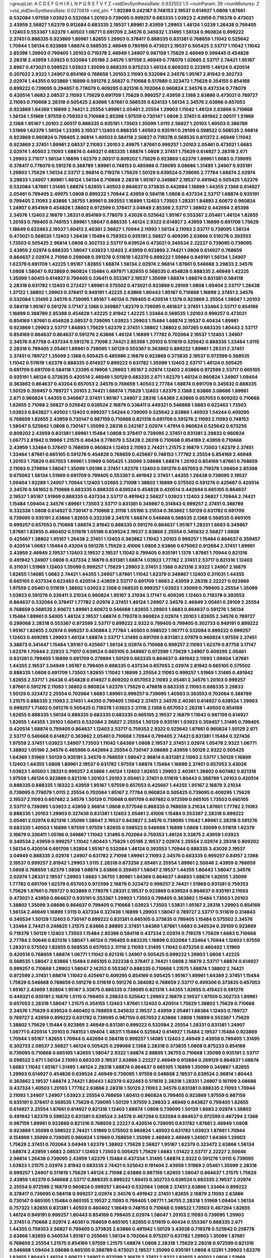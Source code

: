 >groupList:
A C D E F G H I K L
N P Q R S T V Y Z 
>stdDevSynthesisRate:
0.932553 1.5 
>numParam:
39
>numMixtures:
2
>std_stdDevSynthesisRate:
0.0270819
>std_phi:
***
1.92289 0.242187 0.748153 2.19537 0.614927 1.0808 1.87661 0.532084 1.97559 1.03923
0.532084 1.20103 0.739095 0.999257 0.683335 1.03923 2.43959 0.719378 0.473021 2.43959
2.56827 1.62379 0.912684 0.683335 2.19537 1.89961 2.43959 1.29903 1.46124 1.0239
1.26438 0.799405 1.12403 0.553367 1.62379 1.40503 1.06771 0.691709 2.34576 0.345632
1.31495 1.56134 0.960824 0.899222 2.37451 0.888335 0.923869 1.89961 1.82655 1.29903
0.378417 0.888335 0.831381 0.768659 1.11042 0.525642 1.70944 1.56134 0.923869 1.68874
0.568535 2.46949 0.780166 0.473021 2.19537 0.505425 2.53717 1.11042 1.11042 2.85398
1.29903 0.799405 1.20103 0.719378 2.46949 1.24907 0.987159 1.75629 2.46949 0.399445
0.454828 2.28318 2.43959 1.03923 0.532084 1.05196 2.34576 1.97559 2.46949 0.778079
1.02665 2.53717 2.74421 1.95167 2.8967 0.473021 0.598522 1.03923 1.35099 0.888335
0.875233 1.46124 0.809202 0.223915 1.46124 0.420514 0.207022 2.9322 1.24907 0.854169
0.768659 1.20103 2.11093 0.532084 2.34576 1.95167 2.81942 0.302733 2.02974 1.44355
0.923869 1.16899 0.591276 2.56827 0.710668 0.517889 0.323472 1.75629 0.354155 0.854169
0.899222 0.739095 0.294657 0.778079 0.409295 0.821316 0.702064 0.960824 2.34576 0.437334
0.778079 0.420514 1.6683 2.08537 2.11093 1.75629 0.691709 1.75629 0.999257 2.43959
2.1368 2.63866 0.473021 0.789727 2.11093 0.710668 2.28318 0.505425 2.63866 1.87661
0.568535 0.624133 1.56134 2.34576 2.63866 0.657053 0.923869 1.64369 1.16899 2.74421
2.25554 1.89961 2.05461 2.25554 1.29903 1.11042 1.46124 2.63866 0.710668 1.56134
1.51969 1.97559 0.759353 0.710668 2.85398 1.97559 0.730147 1.0808 2.37451 0.491942
2.00517 1.51969 2.1368 1.95167 1.20103 2.00517 0.888335 0.935191 1.73503 1.35099
1.0115 2.56827 1.20103 1.40503 0.388789 1.51969 1.62379 1.56134 1.23395 2.19537
1.12403 0.888335 1.40503 0.935191 0.29109 0.598522 0.568535 2.96814 0.923869 0.960824
0.799405 2.96814 1.40503 0.584118 2.56827 0.719378 0.568535 0.811372 2.46949 1.11042
0.923869 2.37451 1.89961 2.08537 2.11093 1.20103 2.49975 1.87661 0.999257 1.20103
2.05461 0.473021 1.6683 2.02974 1.40503 2.11093 1.68874 0.449321 0.683335 1.68874
1.0808 2.37451 1.75629 0.614927 2.28318 2.671 1.29903 3.71017 1.56134 1.16899
1.62379 2.00517 0.809202 1.75629 0.923869 1.62379 1.89961 1.6683 0.739095 0.378417
0.778079 0.591276 0.388789 1.89961 0.748153 0.485986 0.739095 3.08686 1.31495 1.24907
0.935191 1.29903 1.75629 1.56134 2.53717 2.96814 0.719378 1.75629 1.50129 0.639524
0.739095 2.77784 1.68874 2.02974 3.29833 1.24907 1.89961 1.46124 1.56134 0.710668
2.28318 1.95167 0.349867 2.19537 0.491942 0.505425 1.62379 0.532084 1.87661 1.31495
1.68874 1.82655 1.40503 0.864637 0.373835 0.442694 1.16899 1.44355 2.1368 0.614927
2.05461 0.799405 2.49975 1.0808 0.899222 1.70944 2.43959 0.584118 1.0808 0.437334
2.53717 1.68874 0.935191 0.799405 2.11093 2.63866 1.36755 1.89961 0.393553 1.16899
1.12403 1.73503 1.28331 1.84893 2.60672 0.960824 1.24907 0.854169 0.454828 1.38802
0.972599 0.378417 3.04949 2.85398 2.53717 1.38802 0.442694 2.85398 2.34576 1.12403
2.16879 1.28331 0.854169 0.778079 3.43026 0.525642 1.95167 0.553367 2.05461 1.46124
1.82655 1.20103 0.799405 0.748153 1.89961 1.58047 0.888335 1.46124 2.9322 0.614927
2.43959 1.16899 0.691709 1.75629 1.18649 0.622463 2.19537 1.60413 2.40361 2.56827
1.70944 2.11093 1.56134 2.11093 2.53717 0.739095 1.56134 0.473021 0.568535 1.12403
1.26438 1.15484 0.759353 0.935191 2.56827 0.409295 2.63866 0.519278 0.393553 1.73503
0.505425 2.96814 1.0808 0.302733 2.53717 0.639524 0.473021 0.340534 2.22227 0.739095
0.739095 2.43959 2.02974 0.888335 1.58047 1.03923 1.12403 2.43959 0.923869 2.74421
1.0808 0.614927 0.768659 0.864637 2.02974 2.71098 0.299068 0.591276 0.511619 1.62379
0.899222 1.59984 0.949191 1.56134 1.24907 1.62379 0.691709 1.42225 1.95167 1.82655
1.68874 1.56134 2.02974 2.96814 1.87661 0.546668 3.29833 2.34576 1.0808 1.58047
0.923869 0.960824 1.15484 0.497971 1.82655 0.568535 0.454828 0.888335 2.46949 1.42225
1.35099 1.60413 0.614927 0.799405 0.336411 0.553367 2.19537 1.35099 1.68874 1.68874
0.831381 0.584118 2.28318 0.631782 1.12403 0.272427 1.89961 0.575502 0.473021 0.923869
0.29109 1.0808 1.09404 2.53717 1.26438 1.37122 1.38802 1.29903 0.378417 0.949191
1.42225 2.63866 1.80443 1.95167 0.710668 1.16899 2.37451 2.34576 0.532084 1.31495
2.34576 0.739095 1.95167 1.46124 0.799405 0.420514 1.1378 0.923869 2.25554 1.58047
1.20103 0.584118 1.95167 0.591276 3.17147 2.1368 0.349867 1.62379 0.739095 0.461637
2.37451 1.33464 2.53717 0.854169 1.16899 0.388789 2.85398 0.454828 1.42225 2.81942
1.42225 1.33464 0.568535 1.20103 0.999257 0.473021 0.854169 1.87661 0.454828 2.08537
0.739095 1.03923 1.29903 1.15484 1.68874 2.19537 0.40434 1.89961 0.923869 1.29903
2.53717 1.84893 1.75629 1.62379 2.37451 1.38802 1.38802 0.307265 0.683335 1.80443
2.53717 0.854169 0.864637 0.864637 0.591276 2.63866 1.46124 1.16899 1.77782 0.702064
2.19537 1.12403 1.24907 2.34576 0.87758 0.437334 0.591276 2.71098 2.74421 2.85398
1.20103 0.511619 0.525642 0.888335 1.33464 1.0115 2.28318 0.799405 2.05461 1.89961
0.739095 1.50129 0.553367 0.363862 0.899222 1.89961 1.28331 2.37451 2.37451 0.789727
1.35099 2.1368 0.505425 0.485986 2.16879 0.923869 0.373835 2.19537 0.972599 0.568535
1.11042 0.511619 1.62379 0.888335 0.614927 0.899222 0.631782 1.35099 1.12403 2.53717
1.46124 0.505425 0.691709 0.691709 0.584118 1.23395 0.19906 1.29903 1.95167 2.02974
1.12403 2.63866 0.972599 2.53717 0.665105 0.935191 1.46124 0.373835 0.420514 2.46949
1.50129 0.683335 2.671 1.62379 1.46124 0.960824 1.24907 1.09404 0.363862 0.864637
0.43204 0.657053 2.34576 0.768659 1.40503 2.77784 1.68874 0.691709 0.345632 0.888335
1.50129 0.359457 0.789727 1.20103 2.74421 1.68874 1.75629 1.12403 1.62379 2.1368
2.63866 3.08686 1.89961 2.671 0.960824 1.44355 0.349867 2.37451 1.95167 1.24907
2.28318 1.64369 2.63866 0.657053 0.809202 0.710668 1.82655 2.71098 2.56827 0.525642
0.639524 2.16879 0.336411 0.449321 0.546668 1.6683 0.622463 1.73503 1.03923 0.843827
1.40503 1.12403 0.999257 1.54244 0.739095 0.525642 2.63866 1.40503 1.54244 0.409295
0.768659 1.82655 2.43959 0.730147 0.987159 0.710668 0.821316 0.691709 0.591276 2.11093
2.11093 0.748153 1.58047 0.525642 1.0808 0.730147 1.35099 2.28318 0.242187 2.02974
1.47914 0.960824 0.525642 0.673256 0.809202 2.43959 0.831381 1.89961 1.15484 1.0808
0.378417 0.739095 2.37451 0.831381 3.29833 0.960824 1.06771 2.81942 0.19906 1.21575
0.40434 0.778079 3.52428 2.28318 0.710668 0.854169 2.43959 0.710668 2.43959 1.33464
0.378417 0.768659 0.960824 1.12403 2.11093 2.74421 1.21575 2.16879 1.73503 1.62379
2.37451 1.33464 1.87661 0.665105 0.591276 0.454828 0.768659 0.425667 0.748153 1.77782
2.25554 0.854169 2.46949 1.20103 1.75629 0.657053 1.89961 1.51969 0.505425 1.35099
3.08686 1.68874 1.20103 0.854169 1.87661 0.768659 2.11093 0.279894 1.58047 1.35099
1.05196 2.37451 1.62379 1.12403 0.591276 0.657053 0.719378 1.09404 2.85398 0.675062
1.56134 1.51969 0.691709 0.799405 0.553367 0.491942 2.37451 1.44355 1.26438 0.739095
2.19537 1.09404 1.92289 1.24907 1.70944 1.12403 1.02665 2.71098 1.38802 1.16899
0.575502 0.591276 0.425667 0.420514 2.34576 0.561652 0.710668 0.683335 0.888335 0.639524
0.454828 0.420514 0.442694 0.665105 0.864637 2.19537 1.95167 1.51969 0.888335 0.437334
2.53717 0.491942 2.56827 1.03923 1.12403 2.56827 1.70944 2.74421 1.15484 1.09404
2.34576 1.89961 1.73503 2.53717 0.831381 0.349867 0.314843 0.999257 2.37451 0.388789
0.332338 1.0808 0.614927 0.730147 0.710668 2.31116 1.05196 3.21034 0.363862 1.50129
0.631782 0.691709 0.739095 0.935191 2.63866 1.82655 0.332338 2.34576 1.68874 0.546668
0.568535 2.1368 0.568535 0.665105 0.999257 0.657053 0.710668 1.68874 2.81942 0.888335
0.591276 0.864637 1.95167 1.28331 1.6683 0.349867 1.87661 1.82655 0.460402 0.511619
1.05196 0.639524 2.19537 2.63866 2.25554 0.345632 2.56827 1.0808 0.425667 1.38802
1.95167 1.26438 2.37451 1.12403 0.363862 1.11042 1.20103 0.999257 1.15484 0.864637
0.359457 0.420514 1.6683 1.15484 0.43204 0.591276 1.75629 2.41006 1.0808 2.63866
0.675062 0.912684 2.37451 1.89961 2.43959 2.46949 2.19537 1.12403 2.19537 2.19537
1.11042 0.799405 0.935191 1.1378 1.87661 1.70944 0.821316 0.491942 1.24907 1.0808
0.437334 2.16879 0.831381 1.68874 1.03923 1.77782 2.37451 2.53717 0.821316 1.12403
0.311031 1.51969 1.12403 1.35099 0.999257 1.75629 1.29903 2.37451 2.1368 0.821316
2.9322 1.24907 2.16879 1.82655 1.14085 1.6683 2.74421 1.44355 1.24907 1.87661
1.11042 1.62379 0.349867 1.12403 0.311031 1.44355 0.665105 0.437334 0.622463 0.420514
2.43959 2.53717 0.691709 1.6683 2.43959 2.28318 2.22227 0.923869 1.97559 2.05461
0.511619 1.38802 1.03923 2.1368 0.568535 0.999257 1.03923 1.35099 0.799405 2.25554
1.35099 1.03923 0.591276 0.336411 3.21034 0.960824 1.95167 3.21034 3.17147 0.409295
1.12403 0.719378 0.393553 0.864637 0.532084 0.378417 1.77782 2.02974 2.37451 1.46124
1.24907 2.34576 2.46949 2.05461 0.29109 2.25554 0.768659 0.568535 2.60672 1.89961
2.60672 0.546668 1.82655 1.29903 1.6683 0.864637 0.591276 1.56134 1.15484 1.89961
0.54005 1.46124 2.19537 1.68874 0.719378 0.960824 2.02974 1.20103 1.82655 2.34576
0.789727 0.299068 2.28318 0.553367 0.972599 2.53717 0.899222 2.9322 0.799405 0.799405
0.302733 0.949191 0.899222 1.95167 1.82655 2.02974 0.999257 0.430884 2.77784 1.40503
0.598522 1.06771 0.532084 0.899222 0.999257 1.12403 0.409295 1.29903 1.46124 1.68874
2.53717 1.31495 0.691709 0.831381 2.07979 0.960824 1.97559 2.37451 3.38873 0.341447
1.15484 1.95167 0.425667 1.56134 2.02974 0.710668 0.999257 2.11093 1.62379 0.87758
3.17147 1.62379 1.70944 2.22823 3.71017 0.639524 0.665105 0.349867 0.972599 1.75629
1.24907 0.409295 2.05461 0.831381 0.799405 1.16899 0.691709 0.279894 1.50129 0.683335
0.864637 0.491942 2.11093 1.09404 1.87661 1.44355 2.19537 3.04949 1.95167 0.799405
0.888335 0.437334 0.657053 2.02974 2.81942 0.665105 0.575502 0.888335 1.0808 0.691709
1.73503 1.82655 1.11042 1.16899 2.25554 2.11093 0.999257 1.51969 1.31495 0.491942
1.82655 2.53717 1.26438 0.454828 0.614927 0.809202 0.657053 2.11093 2.05461 2.34576
1.20103 0.999257 1.87661 0.591276 2.11093 1.38802 0.960824 1.62379 1.75629 0.478818
0.683335 2.11093 0.888335 3.29833 1.50129 0.323472 2.25554 0.702064 1.6683 1.89961
0.999257 0.739095 1.40503 0.393553 0.702064 0.388789 1.21575 0.888335 2.11093 2.37451
1.44355 0.799405 1.11042 2.37451 2.34576 2.40361 0.614927 0.639524 1.29903 0.999257
1.71402 0.591276 0.505425 0.719378 1.03923 2.31116 2.1368 0.657053 2.28318 1.40503
0.854169 1.82655 0.888335 1.56134 0.888335 0.683335 0.683335 0.665105 2.19537 2.16879
1.11042 0.987159 0.614927 1.82655 1.44355 1.20103 1.60413 0.532084 2.56827 2.25554
1.50129 0.935191 1.03923 0.359457 1.31495 0.799405 0.420514 1.68874 0.799405 0.864637
1.12403 2.53717 0.759353 2.9322 0.525642 1.87661 0.960824 1.50129 2.671 2.53717
0.546668 0.614927 0.363862 2.05461 0.710668 1.70944 0.799405 2.74421 0.831381 1.15484
0.327436 1.97559 2.37451 1.03923 1.24907 1.73503 1.11042 1.64369 1.0808 2.19537
2.37451 2.02974 1.05478 2.9322 1.06771 1.38802 1.05196 2.34576 0.485986 0.442694
2.25554 0.730147 3.08686 2.43959 1.50129 2.9322 0.505425 1.64369 1.51969 1.50129
0.935191 2.34576 0.768659 1.58047 2.96814 0.831381 2.11093 2.53717 1.50129 1.16899
1.12403 1.44355 1.0808 1.89961 2.19537 0.631782 1.97559 1.68874 1.15484 1.16899
2.37451 0.657053 3.43026 1.03923 1.40503 1.28331 0.999257 2.63866 1.46124 1.12403
1.82655 1.29903 2.40361 1.38802 0.607482 0.821316 1.97559 1.46124 0.923869 0.821316
1.20103 1.20103 2.05461 2.37451 0.511619 1.80443 0.388789 1.20103 0.420514 0.888335
0.888335 1.18332 2.43959 1.95167 1.97559 0.657053 0.425667 1.44355 1.95167 2.16879
3.21034 0.739095 0.778079 1.0115 2.25554 0.702064 1.95167 2.77784 0.960824 0.505425
0.739095 0.409295 1.75629 2.19537 2.11093 0.607482 2.34576 1.50129 0.710668 0.691709
0.607482 0.972599 0.665105 1.73503 0.665105 2.53717 0.739095 1.03923 2.43959 2.96814
1.0808 0.577046 0.888335 0.768659 3.21034 1.87661 1.77782 2.11093 0.888335 1.20103
1.29903 0.327436 0.831381 1.12403 2.05461 2.41006 1.15484 0.553367 2.28318 0.899222
2.05461 2.02974 0.821316 1.35099 1.58047 2.19537 0.843827 2.34576 0.739095 1.11042
1.89961 2.28318 0.591276 0.683335 1.40503 1.16899 1.97559 1.97559 1.82655 0.598522
0.546668 1.16899 1.0808 1.35099 0.511619 1.62379 2.16879 0.336411 1.05196 0.349867
1.11042 1.31495 0.702064 0.759353 1.46124 3.33875 2.43959 1.03923 0.340534 2.43959
0.999257 1.11042 1.80443 1.75629 1.05196 2.19537 2.02974 2.25554 2.02974 2.28318
0.809202 1.56134 0.420514 0.691709 1.92804 1.95167 0.532084 1.46124 0.393553 1.70944
0.888335 3.43026 2.19537 3.04949 0.888335 2.02974 1.24907 0.631782 2.71098 1.89961
2.11093 2.34576 0.683335 0.999257 0.84157 2.1368 2.19537 0.999257 2.81942 1.29903
1.0115 2.28318 0.673256 2.05461 2.25554 1.89961 2.50646 2.43959 0.768659 1.0808
0.768659 1.62379 1.0808 1.68874 2.63866 0.359457 1.58047 2.19537 1.44355 1.80443
1.58047 2.34576 2.02974 1.28331 2.19537 1.29903 1.6683 1.36755 1.89961 1.64369
0.864637 1.84893 1.68874 1.82655 1.35099 1.77782 0.691709 1.62379 0.657053 0.972599
2.16879 0.323472 0.999257 2.74421 1.51969 0.831381 0.759353 1.75629 1.87661 0.789727
0.923869 0.778079 1.28331 2.19537 0.923869 0.639524 0.864637 0.935191 2.11093 0.473021
2.43959 0.864637 0.935191 0.553367 1.29903 1.73503 0.799405 0.363862 1.15484 1.73503
1.20103 1.38802 1.35099 3.08686 0.864637 0.799405 0.710668 1.03923 1.73503 1.53831
1.95167 2.28318 1.29903 0.854169 1.56134 2.46949 1.16899 1.0115 0.437334 0.327436
1.16899 1.29903 1.58047 0.789727 2.53717 0.511619 0.314843 0.340534 1.50129 1.12403
0.730147 0.899222 0.831381 0.665105 0.373835 0.799405 1.15484 0.575502 2.34576 1.33464
2.74421 0.248825 1.21575 2.63866 2.88895 2.37451 1.64369 1.87661 1.6683 0.340534
0.29109 0.923869 0.719378 1.50129 1.12403 1.73503 1.15484 2.85398 0.584118 0.437334
2.02974 0.719378 1.75629 1.6683 0.710668 2.77784 2.50646 0.821316 1.58047 1.46124
0.799405 0.683335 1.16899 0.532084 1.33464 1.70944 1.12403 1.97559 1.28331 0.575502
1.82655 0.568535 0.657053 2.31116 2.11093 1.31495 1.11042 0.673256 0.460402 1.51969
0.420514 0.768659 1.68874 1.06771 1.11042 0.821316 1.24907 0.505425 0.899222 1.29903
1.0808 1.42225 0.568535 1.58047 2.63866 1.15484 0.665105 0.332338 0.378417 2.74421
1.0808 2.16879 2.53717 1.68874 0.614927 0.999257 0.710668 1.29903 1.58047 2.14253
0.553367 0.888335 0.710668 1.21575 1.68874 1.38802 2.74421 0.972599 2.37451 1.68874
1.11042 0.425667 0.409295 0.854169 0.505425 1.95167 1.89961 1.64369 2.37451 1.15484
1.75629 0.546668 0.768659 0.591276 0.511619 0.591276 0.384082 0.768659 2.53717 0.499306
0.373835 0.657053 1.95167 2.43959 1.92804 1.95167 3.33875 0.888335 0.739095 0.821316
1.44355 1.82655 0.415423 0.591276 0.449321 0.935191 2.16879 1.0115 0.799405 3.29833
0.525642 1.29903 2.16879 2.19537 1.97559 0.302733 1.89961 0.657053 2.28318 1.58047
1.21575 0.354155 1.12403 1.87661 1.12403 0.420514 1.75629 1.38802 1.75629 0.710668
2.34576 1.75629 0.639524 0.460402 0.768659 0.345632 2.19537 2.43959 2.05461 1.66384
1.12403 0.789727 0.789727 2.43959 0.899222 0.631782 0.739095 0.987159 0.657053 2.63866
1.0808 1.16899 0.553367 1.75629 1.38802 1.75629 1.15484 0.923869 2.46949 0.831381
0.899222 0.532084 2.25554 1.28331 0.831381 1.24907 1.06771 0.420514 1.20103 0.748153
1.09404 1.48311 1.15484 0.525642 0.614927 1.15484 2.19537 1.15484 0.923869 1.70944
1.95167 1.82655 1.70944 0.442694 0.584118 0.999257 1.14085 1.12403 2.46949 2.43959
0.799405 1.31495 0.302733 2.08537 2.56827 1.46124 0.505425 0.299068 2.1368 2.28318
0.373835 1.0808 0.875233 0.854169 0.739095 0.710668 0.665105 1.82655 1.58047 2.9322
1.68874 2.88895 1.36755 0.710668 1.35099 0.935191 2.53717 0.598522 2.671 1.56134
2.11093 0.683335 2.19537 2.63866 2.22227 2.46949 0.912684 0.269129 0.864637 1.68874
1.6683 1.11042 1.95167 1.31495 1.46124 2.28318 1.68874 0.864637 0.665105 1.16899
1.35099 0.349867 1.82655 1.29903 0.614927 0.454828 0.639524 2.46949 0.739095 1.97559
0.546668 2.19537 0.639524 2.96814 1.80443 0.363862 2.19537 1.68874 2.74421 1.80443
1.62379 0.622463 0.511619 2.28318 1.28331 1.24907 0.161199 3.08686 0.437334 1.40503
1.20103 1.77782 2.63866 2.28318 1.50129 2.11093 2.34576 0.831381 0.888335 2.11093
1.70944 2.11093 1.24907 1.24907 1.03923 2.25554 0.768659 1.60413 0.960824 0.799405
0.923869 1.97559 0.987159 0.935191 0.378417 0.568535 1.75629 0.739095 1.50129 1.97559
3.29833 2.46949 0.843827 0.799405 1.82655 0.614927 2.25554 1.87661 0.614927 0.821316
1.12403 1.68874 1.0808 0.739095 1.50129 1.6683 2.02974 1.38802 0.491942 1.62379
0.598522 0.831381 0.639524 2.34576 0.467294 0.532084 0.864637 0.972599 0.467294 2.1368
0.987159 1.89961 0.923869 0.821316 0.768659 2.22227 0.420514 0.739095 0.631782 1.87661
2.46949 1.0808 0.923869 1.35099 0.598522 2.74421 1.51969 0.575502 0.960824 1.40503
0.631782 1.03923 1.87661 1.70944 0.154999 1.35099 0.739095 0.960824 1.51969 0.768659
1.35099 2.46949 2.46949 1.24907 1.64369 1.29903 1.75629 2.37451 0.702064 3.04949
1.62379 1.38802 1.75629 2.56827 1.95167 1.62379 0.323472 2.63866 1.56134 1.68874
2.43959 1.6683 2.08537 1.12403 1.73503 0.505425 1.75629 1.6683 1.01422 2.53717
2.22227 2.50646 2.96814 1.26438 0.739095 2.43959 1.62379 1.15484 0.437334 1.31495
1.68874 2.9322 0.591276 1.0115 0.739095 1.03923 1.21575 2.02974 2.81942 0.683335
2.74421 0.525642 0.191404 2.43959 1.51969 2.05461 1.35099 2.28318 0.999257 1.24907
0.511619 1.75629 1.46124 2.71098 2.63866 0.987159 1.82655 1.58047 0.864637 1.21575
1.75629 2.43959 1.62379 0.546668 2.53717 0.888335 0.899222 1.60413 0.302733 0.639524
0.683335 2.19537 2.02974 2.25554 0.972599 2.16879 0.960824 0.999257 1.80443 0.532084
1.0808 2.37451 2.63866 1.33464 0.899222 0.378417 0.739095 0.584118 0.999257 2.02974
2.34576 0.491942 2.37451 1.82655 2.16879 2.11093 2.63866 0.730147 0.665105 1.15484
0.665105 2.19537 2.11093 0.799405 1.06771 1.36755 2.28318 1.51969 1.09404 1.56134
0.757322 1.82655 0.831381 1.40503 0.460402 1.18649 0.748153 0.710668 0.598522 1.73503
0.467294 1.82655 1.46124 0.949191 0.999257 1.80443 0.854169 0.799405 2.02974 1.58047
1.20103 2.11093 0.739095 1.29903 2.37451 0.710668 2.02974 2.40361 0.768659 0.665105
1.82655 0.511619 0.40434 0.553367 0.888335 2.671 1.44355 0.759353 2.56827 0.799405
0.373835 2.63866 0.491942 1.50129 3.43026 0.719378 0.525642 0.258778 2.63866 1.82655
0.340534 1.95167 0.255645 1.56134 0.702064 0.975207 0.631782 1.29903 1.35099 1.87661
0.768659 2.25554 1.21575 0.854169 1.97559 1.21575 1.68874 1.0808 2.28318 1.75629
2.28318 0.972599 0.821316 0.546668 1.09404 3.08686 0.665105 0.388789 0.473021 2.19537
1.35099 0.935191 1.0808 4.12291 1.29903 1.62379 1.82655 1.80443 1.46124 2.60672
1.24907 0.972599 2.16879 2.37451 2.9322 1.82655 1.40503 1.0808 1.51969 1.82655
1.31495 1.44355 1.50129 0.960824 2.63866 2.43959 1.75629 1.29903 0.538605 1.87661
1.40503 1.97559 0.349867 1.35099 2.05461 2.19537 2.43959 0.831381 2.1368 2.71098
1.16899 2.74421 0.639524 1.75629 1.46124 1.35099 1.36755 0.683335 1.89961 1.78259
0.647362 2.34576 2.85398 0.614927 2.9322 0.323472 2.02974 2.74421 0.467294 1.82655
0.768659 0.999257 2.43959 3.25839 0.888335 0.532084 0.511619 2.25554 0.899222 0.912684
0.935191 1.97559 0.999257 1.75629 0.657053 0.622463 1.87661 1.06771 2.63866 0.910242
0.960824 1.84893 1.51969 3.29833 1.75629 2.81942 0.505425 1.03923 2.63866 0.888335
0.719378 2.34576 3.29833 1.50129 0.283324 2.11093 1.62379 1.68874 1.58047 1.97559
2.53717 2.56827 0.614927 1.20103 1.29903 2.74421 0.710668 3.08686 2.1368 0.719378
1.1378 2.56827 0.657053 1.68874 1.16899 0.730147 2.63866 1.0808 0.960824 0.799405
1.95167 1.95167 0.821316 1.29903 0.388789 0.987159 2.43959 0.525642 0.899222 0.949191
0.657053 0.332338 2.43959 1.24907 2.96814 2.53717 1.35099 0.454828 1.20103 2.60672
0.473021 3.04949 1.62379 0.864637 1.97559 0.393553 1.77782 0.972599 0.525642 1.50129
2.56827 0.923869 2.85398 1.03923 2.11093 0.437334 1.82655 0.485986 1.40503 1.62379
0.639524 0.491942 1.58047 0.864637 1.03923 0.327436 1.46124 0.778079 0.923869 0.614927
2.19537 2.25554 0.261949 1.84893 0.40434 1.0808 0.40434 1.20103 2.08537 1.73503
0.409295 2.85398 1.9998 2.671 1.82655 0.546668 1.0808 0.467294 3.08686 1.97559
0.29109 1.0808 2.28318 2.37451 0.739095 0.778079 0.591276 1.02665 0.568535 2.46949
2.85398 0.29109 0.960824 0.831381 1.20103 0.960824 1.31495 2.28318 0.657053 2.53717
2.28318 2.43959 2.05461 1.40503 0.546668 0.568535 1.51969 1.26438 1.21575 1.16899
1.56134 0.888335 1.15484 1.73503 0.276505 2.08537 1.80443 2.28318 1.95167 2.50646
0.454828 0.972599 1.51969 1.87661 0.373835 0.327436 0.683335 1.82655 1.46124 0.691709
0.821316 1.97559 2.34576 1.95167 0.336411 1.68874 3.08686 0.473021 0.888335 0.854169
0.864637 2.60672 2.46949 2.11093 1.44355 2.671 1.35099 0.598522 0.454828 1.68874
0.739095 1.56134 1.97559 1.56134 1.40503 0.54005 0.87758 1.82655 0.710668 2.77784
1.18649 0.864637 1.64369 0.999257 1.35099 1.73503 0.972599 3.08686 1.29903 2.85398
1.12403 0.622463 0.888335 1.24907 2.63866 2.08537 0.388789 1.0115 3.43026 2.02974
1.87661 0.546668 0.739095 1.68874 2.96814 2.1368 3.04949 0.854169 0.454828 1.35099
0.972599 1.0808 2.74421 1.87661 1.0808 1.38802 0.665105 0.768659 0.575502 0.546668
1.03923 1.82655 0.960824 2.25554 1.02665 0.665105 0.960824 1.29903 2.43959 2.71098
0.960824 0.999257 1.44355 1.31495 1.89961 1.14085 2.05461 1.95167 1.15484 1.89961
0.972599 2.46949 2.05461 0.999257 1.24907 1.75629 1.46124 2.671 0.568535 2.43959
1.20103 1.0808 1.89961 2.11093 1.26438 1.38802 2.46949 2.43959 2.25554 1.26438
0.888335 1.75629 0.437334 1.62379 1.24907 1.95167 0.591276 0.821316 2.02974 1.46124
1.87661 1.44355 0.935191 1.20103 1.62379 1.40503 0.888335 2.56827 1.6683 2.25554
1.68874 2.19537 1.62379 0.532084 0.702064 1.20103 1.0808 1.24907 0.854169 1.29903
1.46124 0.665105 0.923869 1.46124 0.279894 0.864637 0.363862 1.51969 1.58047 0.553367
1.12403 1.95167 1.54244 1.23395 1.97559 0.568535 1.95167 0.473021 0.799405 2.37451
0.710668 0.525642 1.29903 1.50129 1.97559 1.14085 1.15484 2.1368 0.393553 0.591276
2.19537 2.63866 0.768659 2.11093 0.598522 1.89961 1.95167 1.56134 0.511619 1.46124
2.37451 1.51969 0.799405 2.74421 0.279894 1.68874 1.20103 1.95167 1.16899 2.25554
1.02665 1.75629 2.16879 2.85398 0.730147 1.0808 2.671 0.809202 1.12403 1.50129
2.02974 0.972599 1.0808 2.46949 1.62379 2.63866 0.505425 2.1368 0.657053 0.568535
1.06771 1.6683 2.37451 1.89961 2.28318 0.631782 1.87661 1.03923 0.935191 2.37451
0.485986 0.525642 1.75629 0.854169 2.49975 1.56134 1.56134 0.789727 0.323472 1.12403
0.972599 0.768659 0.525642 1.26438 0.420514 2.74421 2.63866 0.665105 1.87661 1.31495
2.671 1.03923 2.63866 1.06771 1.0808 0.683335 2.16879 1.21575 2.53717 0.485986
1.82655 0.923869 0.87758 1.03923 1.77782 1.75629 0.739095 0.511619 1.0808 2.02974
2.34576 2.85398 0.960824 0.949191 0.999257 1.64369 1.36755 1.50129 0.710668 1.89961
1.35099 2.85398 3.85858 1.87661 0.378417 1.62379 1.58047 2.11093 2.53717 0.254961
2.02974 2.34576 0.972599 0.311031 1.38802 1.0115 1.12403 2.31116 1.62379 0.923869
1.70944 2.19537 3.33875 0.854169 2.28318 0.864637 0.719378 0.888335 1.03923 1.87661
0.525642 1.51969 2.34576 2.1368 1.29903 1.80443 0.437334 3.08686 0.327436 0.467294
1.80443 2.37451 2.34576 0.683335 0.657053 1.31495 2.37451 0.739095 1.21575 0.831381
2.37451 2.11093 0.614927 1.95167 1.44355 1.02665 0.607482 2.02974 2.46949 2.02974
0.598522 1.11042 0.657053 0.532084 2.19537 2.37451 2.63866 1.29903 1.89961 1.44355
1.29903 0.525642 1.80443 1.44355 1.20103 1.03923 0.831381 2.49975 1.0808 2.28318
0.888335 0.354155 1.58047 2.9322 2.74421 0.675062 2.22227 0.525642 0.739095 1.68874
2.34576 1.15484 1.02665 2.11093 2.02974 2.96814 0.730147 0.972599 2.11093 2.43959
0.899222 0.591276 0.935191 0.261949 1.28331 0.519278 2.11093 1.21575 1.28331 1.75629
1.75629 2.19537 1.02665 1.38802 0.935191 0.935191 0.739095 2.11093 0.923869 1.28331
2.43959 1.29903 1.68874 2.02974 1.89961 0.425667 0.491942 1.16899 0.311031 1.44355
0.854169 1.24907 2.9322 1.40503 0.899222 0.999257 0.821316 0.935191 2.37451 0.683335
1.44355 1.64369 1.38802 0.999257 2.41006 0.923869 1.95167 0.568535 0.912684 0.972599
3.56747 1.35099 0.799405 0.614927 2.37451 0.710668 1.15484 1.12403 0.449321 0.575502
0.960824 2.50646 0.561652 1.40503 0.864637 2.77784 1.12403 0.799405 3.08686 1.0808
2.9322 0.546668 1.12403 0.485986 1.29903 0.561652 1.97559 0.759353 1.16899 1.95167
1.36755 0.710668 1.89961 1.16899 1.62379 2.74421 1.35099 2.16879 0.960824 1.68874
0.454828 1.68874 0.999257 0.821316 0.631782 1.95167 0.473021 1.46124 1.24907 0.759353
1.68874 2.28318 2.85398 2.11093 2.74421 0.359457 0.420514 2.11093 2.37451 2.22227
0.511619 2.71098 1.28331 0.622463 0.888335 2.85398 0.799405 0.409295 2.46949 1.46124
0.888335 0.553367 2.16879 1.58047 0.888335 1.02665 2.77784 1.43968 1.29903 1.46124
1.82655 1.11042 1.50129 0.799405 2.96814 0.949191 0.657053 1.23065 2.74421 0.332338
2.53717 2.25554 0.899222 1.16899 0.568535 0.710668 1.29903 1.11042 1.40503 1.36755
2.25554 0.923869 1.82655 0.388789 1.51969 0.393553 3.17147 0.591276 2.63866 0.999257
0.261949 1.50129 1.0115 1.58047 0.368321 0.960824 0.437334 1.20103 0.378417 1.62379
2.25554 1.11042 1.62379 1.73503 0.710668 2.53717 2.37451 0.332338 1.87661 1.02665
2.53717 1.35099 1.89961 2.22227 1.02665 1.50129 2.671 0.54005 1.80443 1.89961
2.37451 0.960824 1.20103 0.821316 0.702064 1.38802 1.97559 0.591276 0.393553 2.11093
2.25554 0.561652 1.18649 0.683335 0.485986 2.74421 1.21575 1.35099 1.82655 0.272427
0.657053 1.68874 0.624133 1.44355 0.511619 2.19537 0.949191 0.739095 0.739095 0.336411
1.18649 1.75629 1.12403 1.11042 3.29833 0.388789 2.19537 0.584118 1.23395 1.33464
2.11093 2.56827 1.97559 1.35099 0.473021 0.657053 1.68874 1.29903 0.730147 0.631782
1.42225 1.87661 2.49975 2.19537 1.82655 2.53717 0.831381 1.24907 0.821316 1.06771
2.85398 0.525642 0.821316 1.73503 2.02974 1.51969 2.63866 1.51969 1.06771 3.66525
2.671 0.972599 2.56827 0.923869 0.546668 0.336411 0.935191 3.17147 0.614927 1.46124
0.442694 2.88895 0.409295 2.53717 1.75629 2.16879 1.40503 1.87661 0.739095 1.18649
0.759353 1.68874 0.631782 1.51969 2.53717 1.20103 1.26438 0.923869 0.923869 0.935191
2.37451 0.899222 1.95167 2.46949 0.923869 3.17147 1.15484 1.12403 2.16879 1.03923
0.657053 0.673256 0.739095 0.420514 0.302733 0.568535 0.960824 2.77784 2.671 0.323472
1.31495 0.279894 0.393553 1.75629 1.82655 0.314843 0.532084 0.960824 1.06771 1.03923
1.62379 2.34576 3.04949 0.546668 0.923869 1.56134 0.831381 1.95167 0.454828 0.607482
2.16879 0.532084 0.622463 0.702064 2.19537 0.327436 0.393553 0.283324 0.778079 0.287566
2.43959 1.50129 0.739095 0.710668 1.12403 2.40361 1.95167 2.19537 2.11093 1.97559
0.739095 0.960824 2.11093 0.691709 2.34576 0.306443 2.43959 2.56827 1.40503 0.799405
0.789727 2.28318 1.87661 0.923869 0.739095 2.11093 1.62379 1.68874 1.20103 1.6683
2.37451 2.28318 1.51969 0.864637 2.19537 1.68874 0.768659 0.831381 0.363862 1.89961
3.75564 0.84157 0.425667 0.864637 1.20103 0.899222 1.03923 0.910242 0.935191 0.759353
1.68874 1.35099 0.414311 0.532084 0.336411 0.639524 0.799405 1.75629 0.768659 0.719378
0.473021 0.354155 2.671 2.37451 1.62379 0.657053 2.05461 2.46949 1.1378 0.525642
2.46949 0.546668 2.28318 0.607482 1.62379 1.21575 0.393553 1.0808 1.20103 2.53717
2.25554 1.64369 1.97559 1.35099 2.74421 0.614927 0.683335 0.647362 0.84157 0.393553
1.46124 0.789727 0.491942 0.657053 0.568535 2.74421 2.11093 1.06771 1.05196 0.409295
1.0808 1.50129 1.62379 2.9322 0.553367 0.710668 1.21575 0.999257 1.92804 0.719378
0.437334 1.70944 0.532084 2.37451 2.41006 0.631782 2.37451 2.46949 0.591276 0.354155
0.525642 0.710668 1.73503 0.831381 0.532084 0.854169 1.29903 0.575502 0.923869 1.12403
1.06771 0.388789 2.74421 0.505425 0.258778 1.87661 2.22227 1.46124 2.34576 1.54244
0.888335 1.15484 1.44355 2.02974 0.960824 1.51969 2.46949 0.485986 2.25554 1.87661
1.75629 1.50129 1.68874 2.19537 0.40434 1.16899 2.46949 1.75629 0.831381 1.51969
0.525642 0.987159 1.06771 1.95167 1.50129 1.26438 0.987159 1.62379 1.46124 1.12403
0.960824 0.683335 0.960824 0.923869 1.50129 2.19537 1.03923 0.269129 2.74421 0.999257
0.854169 1.15484 0.349867 0.665105 1.12403 0.665105 0.759353 1.0808 0.960824 1.51969
2.56827 0.546668 1.09404 3.33875 0.393553 0.799405 2.43959 2.19537 0.831381 0.532084
0.960824 2.74421 0.960824 2.16879 0.864637 1.40503 1.58047 1.35099 1.11042 1.40503
0.665105 2.53717 0.710668 0.935191 0.425667 1.75629 0.748153 1.95167 0.437334 2.81942
0.710668 1.15484 0.568535 0.553367 1.70944 0.442694 2.28318 2.46949 0.614927 1.46124
1.29903 0.960824 0.388789 1.29903 0.999257 0.683335 2.19537 1.40503 1.15484 1.29903
1.95167 1.51969 1.21575 0.768659 0.622463 0.730147 1.68874 2.96814 2.37451 0.854169
1.47914 0.553367 1.16899 1.82655 3.29833 1.75629 0.831381 0.719378 1.24907 0.768659
0.511619 0.739095 2.07979 0.831381 0.864637 2.43959 2.53717 1.89961 0.327436 0.739095
3.04949 2.46949 2.25554 1.89961 2.37451 0.505425 2.85398 0.748153 1.29903 2.56827
2.53717 2.34576 2.25554 2.63866 1.62379 0.525642 1.40503 0.614927 0.768659 1.51969
1.12403 3.04949 1.46124 2.43959 1.03923 1.26438 2.19537 0.511619 2.37451 1.29903
3.33875 1.02665 2.05461 1.31495 0.768659 0.923869 2.43959 2.63866 0.40434 0.388789
1.29903 1.11042 3.29833 1.97559 1.24907 1.0808 0.768659 1.40503 1.20103 1.12403
0.525642 1.0115 2.74421 2.22823 1.36755 0.409295 2.56827 0.960824 2.81942 0.639524
1.24907 1.89961 2.25554 0.473021 1.6683 1.89961 1.29903 1.47914 0.354155 1.75629
1.15484 1.58047 0.415423 1.82655 2.02974 2.63866 1.80443 1.68874 1.51969 0.473021
1.75629 0.739095 0.223915 0.442694 1.51969 0.739095 0.923869 2.53717 0.473021 2.1368
1.44355 1.62379 0.888335 2.60672 1.40503 3.56747 2.46949 1.29903 0.768659 2.37451
0.675062 0.478818 3.17147 2.40361 0.553367 1.42225 0.719378 1.38802 1.60413 2.85398
0.584118 2.05461 0.768659 1.0808 1.64369 1.05196 0.739095 0.279894 1.40503 0.960824
0.864637 0.639524 0.622463 0.960824 0.657053 0.553367 2.9322 2.56827 0.393553 0.748153
1.82655 2.63866 2.63866 2.671 2.02974 1.54244 1.29903 0.591276 1.05196 0.935191
0.546668 2.74421 2.05461 0.768659 0.923869 1.12403 1.15484 0.831381 0.899222 1.87661
0.415423 0.40434 1.03923 0.831381 1.87661 1.97559 1.64369 2.37451 2.02974 2.56827
1.15484 0.748153 1.02665 1.0808 0.454828 1.80443 0.87758 0.242187 0.960824 0.854169
1.46124 0.730147 1.58047 0.332338 1.40503 1.35099 1.12403 0.683335 2.34576 0.999257
0.759353 1.20103 0.383054 2.16879 2.59974 0.415423 1.70944 0.614927 2.02974 0.831381
0.691709 0.639524 0.789727 0.888335 0.598522 0.40434 0.373835 2.96814 1.11042 1.56134
0.691709 2.71098 0.960824 0.888335 1.58047 0.505425 0.546668 0.987159 0.888335 2.08537
1.62379 3.17147 2.46949 2.85398 1.44355 0.349867 1.03923 3.17147 0.485986 1.95167
0.363862 1.75629 2.9322 0.935191 2.56827 2.11093 1.50129 2.40361 1.12403 0.409295
0.999257 1.56134 0.719378 1.24907 0.923869 1.89961 1.75629 2.63866 0.614927 0.719378
2.74421 2.43959 2.37451 2.28318 1.35099 0.935191 1.68874 1.35099 1.44355 0.683335
0.40434 2.63866 0.614927 1.89961 1.29903 1.75629 2.16879 1.38802 0.875233 2.96814
0.420514 1.75629 2.11093 1.15484 0.789727 0.999257 2.37451 1.73503 1.62379 0.739095
0.811372 0.972599 0.505425 1.35099 1.51969 1.35099 0.575502 1.12403 0.420514 0.491942
2.74421 0.393553 0.768659 2.96814 0.425667 1.46124 1.58047 0.327436 1.12403 0.511619
1.20103 2.46949 0.768659 1.03923 1.56134 2.56827 1.46124 0.999257 0.683335 1.03923
1.68874 0.759353 1.59984 1.16899 1.35099 2.11093 1.68874 0.248825 1.50129 0.665105
0.279894 2.63866 1.33464 0.546668 1.75629 1.51969 0.759353 0.702064 2.22227 0.789727
0.710668 1.68874 2.74421 1.50129 1.87661 0.568535 1.75629 0.437334 2.11093 0.460402
2.85398 1.12403 2.11093 2.63866 0.888335 0.631782 0.821316 2.11093 0.491942 0.454828
1.12403 1.82655 0.191404 1.26438 2.34576 2.25554 2.85398 0.768659 2.37451 0.748153
0.739095 1.35099 1.46124 0.546668 0.854169 0.546668 0.437334 2.11093 1.09404 0.768659
0.287566 0.437334 1.09404 0.778079 0.327436 2.11093 1.35099 1.95167 1.02665 2.34576
0.710668 1.95167 2.81942 1.31495 0.888335 2.28318 0.972599 2.46949 0.923869 0.888335
1.89961 1.68874 1.87661 0.972599 0.153123 0.584118 0.864637 0.675062 2.28318 0.710668
1.03923 0.949191 2.63866 1.33464 0.598522 0.923869 1.28331 1.95167 2.85398 0.525642
2.53717 1.16899 2.11093 1.48311 0.454828 2.25554 1.02665 1.38802 0.759353 2.08537
1.64369 1.40503 0.420514 0.449321 0.657053 1.89961 1.87661 2.19537 2.63866 2.74421
0.460402 1.82655 1.24907 2.02974 2.63866 1.89961 0.683335 1.50129 1.23395 1.29903
1.03923 0.265871 0.665105 2.53717 0.454828 1.75629 0.420514 2.02974 1.40503 2.34576
1.03923 1.44355 0.657053 0.923869 1.29903 2.96814 1.80443 1.12403 1.62379 0.553367
2.11093 1.24907 0.683335 2.671 0.467294 1.24907 0.912684 1.80443 1.42225 1.26438
1.33464 1.0808 0.568535 2.34576 2.11093 0.665105 0.972599 1.24907 0.778079 1.77782
0.420514 0.665105 0.923869 1.40503 0.683335 2.96814 2.671 1.20103 0.383054 1.35099
3.17147 0.719378 2.16879 0.511619 1.73503 1.29903 2.63866 0.420514 0.485986 0.657053
0.532084 2.16879 1.73503 2.63866 0.719378 2.63866 0.739095 2.11093 1.95167 0.935191
0.923869 1.82655 1.40503 2.19537 0.437334 2.9322 2.74421 1.06771 1.20103 0.568535
1.31495 0.710668 0.831381 1.28331 1.50129 0.575502 2.50646 1.24907 0.505425 1.15484
1.58047 2.37451 0.584118 1.75629 0.575502 1.89961 1.03923 1.31495 2.08537 0.960824
0.960824 0.935191 2.28318 0.809202 2.16879 0.888335 2.46949 0.768659 1.03923 1.50129
0.768659 1.0115 0.899222 1.56134 0.505425 2.19537 1.87661 2.19537 2.46949 1.95167
0.789727 2.37451 0.327436 2.53717 1.53831 0.283324 2.43959 1.64369 1.73503 1.31495
0.854169 1.11042 2.05461 1.48311 2.74421 2.28318 0.393553 3.29833 3.56747 0.831381
1.20103 1.87661 1.51969 0.657053 0.768659 1.89961 0.491942 0.568535 0.519278 0.591276
1.48311 0.607482 0.54005 2.74421 0.491942 0.935191 1.15484 2.71098 2.02974 1.05196
2.46949 1.82655 2.96814 2.71098 2.46949 2.1368 0.546668 0.517889 0.29109 1.87661
0.40434 2.22227 2.11093 2.53717 2.74421 0.665105 1.64369 2.671 0.349867 0.935191
0.923869 2.53717 1.51969 1.70944 1.02665 1.23395 0.864637 1.73503 2.671 2.19537
1.68874 3.38873 2.22227 1.89961 2.81942 1.58047 2.50646 2.1368 0.799405 2.02974
1.23395 0.614927 1.0808 0.454828 3.29833 0.960824 0.491942 0.546668 3.2895 1.62379
0.614927 2.16879 1.97559 0.730147 0.19906 0.517889 0.888335 1.50129 1.95167 0.525642
0.43204 2.9322 0.999257 0.378417 2.43959 1.87661 1.46124 1.35099 1.92289 2.56827
0.831381 0.972599 2.46949 2.43959 1.21575 0.505425 0.888335 1.35099 2.60672 0.821316
1.24907 0.614927 1.11042 1.80443 0.525642 1.56134 0.657053 1.35099 1.16899 2.71098
2.19537 1.6683 1.11042 1.26438 1.95167 0.899222 0.657053 2.71098 1.73503 2.74421
0.639524 1.46124 1.21575 2.28318 0.363862 0.384082 2.96814 0.532084 0.739095 0.999257
1.95167 1.24907 2.16879 2.02974 0.568535 1.03923 0.935191 2.28318 1.70944 2.77784
2.02974 1.58047 0.665105 0.639524 0.473021 0.327436 1.40503 1.33464 0.935191 1.77782
0.778079 1.58047 2.63866 0.789727 1.12403 1.33464 2.85398 0.821316 2.11093 1.50129
0.768659 2.05461 0.799405 1.24907 0.449321 2.11093 0.546668 2.1368 1.15484 2.56827
1.20103 2.85398 1.24907 2.85398 0.87758 0.40434 1.44355 0.323472 1.46124 2.85398
0.683335 1.95167 0.999257 1.20103 1.35099 1.75629 0.40434 0.675062 0.759353 0.607482
2.56827 0.467294 0.546668 1.95167 0.854169 3.66525 2.1368 0.388789 0.657053 1.97559
1.05478 1.42225 2.37451 1.64369 1.47914 2.671 0.614927 1.24907 1.47914 0.363862
1.35099 1.15484 1.26438 2.16879 0.591276 3.01257 2.63866 0.40434 2.74421 0.491942
0.607482 3.08686 1.46124 1.97559 0.591276 2.19537 0.719378 0.831381 1.24907 1.11042
1.50129 2.53717 1.87661 0.420514 1.89961 2.43959 0.999257 0.935191 2.22227 1.82655
1.46124 1.9998 2.46949 1.40503 0.614927 1.84893 0.799405 1.62379 1.38802 0.864637
1.16899 2.22227 0.665105 0.29109 1.20103 0.960824 1.29903 1.12403 0.614927 0.568535
1.64369 1.50129 1.75629 1.56134 3.43026 1.97559 0.631782 0.960824 0.584118 2.02974
2.43959 1.42225 1.23395 1.26438 0.759353 0.239255 0.242187 1.33464 0.768659 0.398376
1.97559 2.1368 2.74421 0.809202 2.1368 1.62379 0.454828 0.809202 1.46124 1.95167
1.89961 0.719378 0.454828 2.43959 1.28331 1.38802 2.08537 1.06771 2.96814 0.511619
2.28318 0.759353 1.0115 3.29833 2.19537 1.24907 1.75629 0.639524 2.41006 1.29903
1.03923 1.68874 2.85398 1.23395 2.53717 0.40434 1.44355 0.491942 1.38802 0.437334
1.38802 2.56827 0.730147 1.87661 1.40503 0.511619 0.821316 0.691709 2.74421 0.999257
0.719378 2.28318 2.00517 1.26438 2.28318 0.568535 1.44355 1.82655 0.923869 0.683335
0.561652 1.87661 0.561652 1.15484 1.44355 1.75629 2.96814 0.273158 1.09404 1.26438
2.19537 1.97559 0.607482 1.50129 0.553367 1.51969 0.532084 1.62379 0.864637 1.15484
2.63866 2.19537 1.89961 0.553367 2.11093 2.22227 0.923869 0.607482 1.0808 1.68874
1.56134 2.96814 1.46124 2.1368 1.12403 1.97559 0.831381 0.799405 1.0808 0.759353
1.95167 0.799405 0.960824 2.9322 2.19537 0.739095 1.77782 0.511619 1.75629 2.63866
1.35099 0.553367 1.73503 1.56134 1.21575 1.95167 0.923869 1.35099 0.505425 1.87661
1.87661 0.683335 0.768659 0.821316 1.20103 0.354155 1.15484 0.739095 3.17147 1.33464
1.75629 2.37451 2.53717 2.71098 0.960824 0.631782 0.888335 1.6683 1.6683 2.16879
1.31495 1.14085 0.511619 1.29903 0.854169 0.960824 1.50129 1.56134 2.19537 2.05461
1.80443 2.08537 2.63866 0.546668 2.05461 1.95167 0.485986 1.60413 1.82655 0.437334
1.40503 1.62379 2.31116 2.37451 0.437334 0.442694 0.420514 2.34576 0.449321 2.1368
2.41006 0.561652 2.43959 0.710668 0.639524 1.58047 1.51969 1.24907 0.854169 0.888335
3.04949 0.454828 0.923869 1.95167 0.525642 0.553367 1.89961 3.29833 1.62379 1.24907
1.03923 1.95167 1.82655 0.960824 1.12403 1.73503 0.710668 0.251874 0.831381 0.768659
1.12403 1.62379 1.82655 1.95167 1.16899 2.9322 0.614927 2.46949 0.748153 1.11042
0.987159 0.294657 0.485986 2.71098 1.11042 2.19537 0.683335 2.28318 1.82655 0.505425
2.28318 2.37451 2.46949 0.622463 1.89961 2.37451 0.442694 2.02974 0.888335 0.425667
2.28318 0.923869 1.0808 1.20103 2.19537 0.546668 0.923869 1.29903 2.19537 0.799405
1.95167 1.53831 2.74421 1.0115 0.999257 1.40503 0.505425 1.87661 0.614927 2.28318
0.546668 0.639524 2.63866 1.31495 1.97559 0.799405 1.20103 3.17147 0.864637 2.11093
1.6683 1.02665 0.591276 0.43204 2.71098 0.683335 1.21575 2.46949 0.607482 2.1368
1.21575 1.26438 1.26438 2.37451 1.51969 3.13307 2.16879 1.89961 1.29903 2.22227
1.24907 2.19537 0.657053 2.37451 2.28318 0.425667 1.05196 1.20103 3.04949 2.43959
0.314843 2.43959 1.20103 2.34576 2.16879 0.768659 1.20103 0.657053 0.899222 0.888335
1.21575 2.37451 2.74421 2.74421 1.12403 2.43959 0.584118 0.999257 3.43026 0.999257
0.665105 1.62379 0.935191 2.59974 0.683335 0.614927 1.97559 1.51969 1.64369 1.35099
2.11093 1.0808 0.505425 0.409295 1.29903 1.24907 0.232872 0.864637 1.62379 1.0808
1.46124 2.56827 0.568535 1.56134 0.665105 1.64369 1.26438 1.95167 2.71098 1.68874
0.999257 1.64369 0.473021 1.24907 1.89961 1.62379 0.478818 0.702064 1.62379 0.614927
0.665105 1.85389 1.14085 0.888335 2.46949 0.657053 1.16899 1.97559 0.43204 0.719378
0.935191 2.19537 1.89961 1.89961 1.89961 0.683335 1.28331 1.97559 0.683335 1.70944
0.449321 0.505425 0.327436 1.46124 1.51969 1.40503 0.768659 2.37451 0.449321 0.497971
0.409295 0.831381 1.29903 0.683335 1.50129 2.9322 1.46124 3.08686 0.899222 1.0808
0.999257 1.23065 2.37451 0.935191 2.02974 2.43959 0.960824 1.23395 2.16879 0.759353
0.960824 0.675062 1.06771 0.575502 0.864637 1.56134 1.50129 0.420514 0.287566 0.485986
2.00517 1.70944 2.28318 1.44355 1.15484 0.525642 0.598522 0.561652 0.442694 1.50129
0.505425 1.62379 0.854169 1.97559 1.15484 1.89961 1.56134 1.48311 2.11093 2.53717
0.467294 2.56827 0.923869 0.40434 0.739095 2.25554 2.81942 0.854169 0.923869 1.20103
1.23395 0.888335 1.89961 0.851884 1.15484 1.77782 1.70944 1.82655 0.719378 1.58047
0.614927 2.28318 0.614927 0.665105 1.82655 2.28318 0.568535 1.68874 0.739095 0.553367
2.19537 1.24907 2.02974 0.854169 1.15484 2.671 2.28318 1.27987 2.02974 0.710668
0.748153 0.511619 0.888335 2.28318 1.73503 1.62379 0.821316 2.02974 0.649098 1.51969
0.910242 0.702064 0.614927 1.24907 1.44355 0.29109 0.665105 1.05196 0.854169 0.575502
1.62379 0.854169 1.46124 0.864637 0.935191 1.64369 2.11093 0.525642 0.614927 1.05196
1.68874 0.949191 1.75629 2.34576 1.35099 2.85398 1.68874 2.43959 0.607482 2.02974
1.05196 1.0115 2.05461 1.0115 1.24907 1.56134 0.759353 0.854169 0.505425 0.854169
0.345632 2.16879 2.77784 0.739095 1.15484 1.80443 0.665105 1.56134 2.37451 0.778079
2.19537 2.63866 2.41006 2.16879 2.16879 1.70944 1.12403 1.03923 1.0115 1.03923
1.40503 1.51969 1.50129 1.09404 1.44355 1.87661 2.77784 1.02665 1.0808 0.864637
1.16899 1.70944 1.50129 1.35099 1.89961 1.35099 1.11042 2.19537 0.454828 0.960824
1.12403 0.553367 1.33464 2.02974 1.87661 1.64369 1.26438 1.46124 2.50646 1.68874
0.454828 0.691709 1.11042 0.607482 1.51969 0.485986 1.82655 1.40503 0.739095 1.26438
0.831381 0.553367 2.85398 2.34576 0.255645 1.50129 1.44355 1.56134 2.28318 1.58047
0.454828 0.748153 2.02974 1.40503 0.568535 1.12403 0.568535 2.11093 0.912684 1.02665
1.44355 2.63866 1.23395 2.11093 1.46124 1.0808 1.46124 1.06771 0.546668 2.02974
0.420514 1.40503 2.46949 1.58047 1.84893 1.42225 0.467294 1.24907 1.0808 0.505425
1.44355 2.28318 1.68874 1.40503 0.319556 1.21575 0.739095 1.12403 2.25554 0.999257
3.96434 1.44355 3.21034 0.568535 2.37451 1.89961 1.95167 0.739095 0.665105 0.999257
2.02974 1.05478 0.665105 0.546668 1.97559 1.84893 1.01422 1.16899 1.80443 2.11093
0.437334 0.710668 2.34576 2.22227 0.923869 2.28318 1.51969 1.38802 2.63866 1.09404
1.11042 2.11093 1.20103 2.96814 2.08537 0.511619 0.673256 0.614927 0.43204 2.96814
1.12403 1.50129 2.05461 0.279894 2.19537 1.03923 1.44355 0.935191 1.21575 1.97559
0.739095 2.9322 2.85398 0.519278 2.05461 2.02974 1.21575 1.64369 2.74421 0.710668
0.647362 0.665105 1.68874 2.16879 0.748153 0.789727 0.831381 2.671 0.226659 1.87661
0.739095 1.51969 0.778079 0.631782 1.97559 2.28318 0.614927 1.56134 1.68874 0.831381
2.02974 1.56134 0.710668 2.28318 1.40503 2.34576 0.568535 0.999257 1.02665 0.349867
1.03923 2.25554 1.38802 2.28318 2.81942 3.17147 0.999257 0.553367 1.06771 2.05461
1.15484 2.1368 2.28318 2.9322 1.95167 2.28318 0.778079 1.33464 0.639524 1.03923
3.04949 2.37451 1.84893 1.82655 1.82655 1.31495 1.0808 0.899222 0.799405 0.710668
3.43026 1.1378 1.62379 1.82655 0.345632 2.43959 0.598522 0.591276 1.03923 1.26438
0.657053 1.87661 1.05196 0.831381 2.19537 0.409295 1.38802 2.19537 1.15484 1.33464
0.960824 0.40434 0.960824 1.12403 2.56827 1.21575 1.64369 0.591276 1.06771 0.591276
1.77782 0.935191 0.340534 0.768659 0.972599 1.73503 2.46949 1.46124 0.467294 0.691709
0.525642 0.935191 0.799405 0.591276 0.987159 0.935191 1.64369 1.75629 0.748153 2.25554
1.97559 0.739095 1.54244 1.95167 1.64369 1.97559 0.546668 0.373835 1.62379 0.631782
2.9322 1.24907 0.683335 2.63866 0.999257 2.37451 2.34576 1.35099 0.935191 2.53717
2.34576 3.33875 1.82655 1.75629 2.96814 2.25554 2.31116 2.11093 1.95167 1.11042
0.789727 0.710668 0.739095 2.11093 1.89961 2.49975 0.437334 0.799405 2.02974 1.97559
1.56134 1.46124 0.393553 2.11093 0.388789 1.73503 0.614927 0.546668 2.53717 2.31116
1.64369 0.768659 1.56134 0.831381 0.972599 0.768659 1.46124 0.525642 1.15484 1.68874
0.799405 2.16299 0.631782 1.02665 0.279894 0.302733 0.29109 0.639524 0.799405 0.799405
0.789727 0.614927 1.35099 0.739095 1.77782 0.359457 2.28318 1.16899 2.11093 1.56134
1.24907 1.56134 0.899222 1.97559 2.53717 2.46949 2.37451 1.38802 0.960824 2.28318
0.568535 1.40503 1.97559 3.29833 1.87661 1.48311 1.12403 1.0115 1.89961 0.409295
1.11042 1.78259 2.81942 1.35099 1.46124 1.29903 1.03923 1.97559 2.9322 2.19537
0.393553 1.50129 0.768659 1.15484 2.11093 0.84157 1.56134 0.473021 1.56134 0.999257
0.575502 1.40503 2.31116 1.68874 0.454828 1.16899 1.95167 2.16879 1.6683 1.21575
2.43959 1.15484 1.03923 1.29903 1.35099 0.614927 0.598522 2.05461 0.40434 0.425667
0.327436 0.232872 2.11093 0.546668 1.40503 2.28318 1.82655 1.97559 1.68874 3.21034
0.460402 2.02974 1.06771 1.16899 1.26438 2.19537 1.58047 2.41006 0.40434 0.739095
2.19537 2.671 1.97559 0.799405 1.58047 1.38802 1.95167 0.473021 1.40503 0.307265
1.50129 0.553367 2.37451 0.923869 2.34576 1.0808 2.22227 1.16899 2.74421 0.789727
1.03923 0.538605 1.80443 1.62379 1.15484 0.665105 1.62379 0.622463 1.64369 0.84157
1.75629 0.799405 2.19537 0.730147 2.08537 1.42225 1.29903 1.77782 0.748153 2.37451
0.912684 2.63866 1.89961 1.11042 1.40503 0.84157 0.449321 1.50129 1.05196 2.19537
0.437334 2.19537 2.43959 0.454828 0.949191 0.591276 2.19537 0.999257 0.443881 1.16899
1.84893 0.378417 2.28318 1.82655 0.491942 2.53717 0.748153 0.912684 1.50129 0.454828
2.50646 0.409295 2.19537 0.710668 2.19537 1.50129 0.821316 2.1368 1.80443 2.28318
2.74421 0.710668 2.34576 1.68874 1.21575 0.935191 1.50129 1.87661 0.999257 0.614927
2.25554 2.28318 0.710668 0.768659 1.20103 0.854169 0.923869 1.35099 2.34576 0.511619
0.546668 1.46124 1.24907 0.960824 1.03923 1.40503 1.29903 3.43026 0.710668 1.18332
0.568535 1.38802 2.34576 1.80443 1.77782 1.16899 0.960824 2.25554 0.739095 1.71402
2.25554 1.26438 2.11093 0.960824 3.56747 0.647362 0.442694 1.29903 1.62379 1.20103
1.29903 1.0115 0.43204 0.821316 2.63866 0.420514 1.03923 1.15484 0.327436 0.888335
0.923869 1.0808 1.31495 1.24907 1.06771 0.923869 0.546668 2.77784 1.03923 1.0808
0.591276 1.24907 1.31495 1.82655 0.473021 0.821316 1.46124 1.18332 1.58047 1.51969
1.03923 0.935191 1.44355 1.50129 1.51969 1.16899 1.24907 2.53717 0.923869 0.497971
2.63866 1.20103 2.25554 2.31116 1.20103 2.11093 0.899222 1.44355 0.398376 0.568535
1.51969 0.899222 3.08686 0.437334 0.165618 1.16899 0.302733 2.53717 1.36755 0.409295
0.923869 1.24907 1.40503 0.460402 0.568535 0.631782 0.363862 0.336411 1.12403 2.28318
2.56827 0.739095 0.987159 0.923869 1.62379 1.50129 2.11093 1.68874 1.75629 1.12403
0.525642 0.378417 1.82655 0.409295 1.51969 1.29903 0.710668 0.888335 0.768659 0.710668
2.05461 2.40361 1.51969 1.15484 1.95167 0.591276 1.46124 1.51969 0.575502 0.739095
0.393553 1.62379 2.71098 2.46949 0.437334 0.972599 2.85398 3.38873 0.768659 0.831381
0.960824 0.442694 0.923869 1.26438 1.03923 1.20103 2.63866 1.33464 2.53717 0.40434
0.831381 2.96814 2.43959 0.768659 1.97559 0.831381 0.899222 1.42225 2.08537 1.40503
1.03923 1.24907 2.63866 1.56134 2.37451 0.864637 3.04949 1.50129 0.831381 2.63866
0.485986 0.311031 0.683335 1.64369 1.29903 1.02665 0.972599 1.58047 1.1378 0.437334
0.984518 2.53717 1.29903 0.591276 1.87661 1.97559 2.11093 2.11093 2.53717 2.85398
0.739095 2.08537 1.50129 1.35099 0.888335 1.40503 1.03923 1.11042 1.68874 2.00517
0.768659 0.614927 2.37451 0.888335 1.62379 0.525642 1.38802 2.19537 0.251874 1.11042
1.62379 2.37451 1.28331 2.02974 1.73503 0.473021 1.75629 1.33107 0.987159 1.62379
1.0808 1.0808 2.60672 0.622463 2.25554 1.23395 2.85398 1.58047 2.28318 0.454828
0.999257 0.473021 0.799405 2.31116 0.831381 0.888335 1.58047 2.46949 1.62379 2.43959
1.80443 1.95167 1.89961 1.24907 0.591276 1.62379 2.41006 0.568535 0.987159 1.62379
0.525642 1.44355 1.15484 1.20103 1.56134 1.40503 0.491942 1.1378 1.64369 1.0808
0.768659 0.302733 0.691709 1.26438 1.20103 1.75629 0.442694 0.511619 1.62379 1.03923
0.923869 0.759353 2.60672 1.09404 0.272427 0.43204 0.864637 1.0808 0.607482 0.854169
2.53717 0.614927 1.36755 1.70944 0.999257 0.568535 0.614927 1.44355 1.35099 0.799405
1.73503 0.972599 3.08686 1.97559 2.63866 3.33875 1.6683 0.710668 2.02974 0.460402
2.22227 2.19537 1.80443 2.1368 2.46949 2.74421 2.43959 0.269129 1.64369 1.31495
3.25839 1.0808 0.691709 0.702064 1.73503 0.683335 1.97559 3.21034 3.17147 0.657053
1.06771 2.37451 1.92289 0.691709 0.999257 0.639524 1.44355 1.73503 0.639524 0.657053
0.691709 1.38802 0.864637 0.639524 0.639524 0.532084 0.409295 2.53717 2.43959 0.622463
0.425667 0.888335 0.568535 1.75629 0.912684 2.11093 0.719378 2.74421 1.87661 1.40503
2.11093 1.11042 1.75629 1.44355 2.59974 0.768659 2.28318 1.68874 2.28318 1.6683
1.20103 0.532084 1.68874 0.614927 0.497971 1.23395 1.92804 1.0115 1.87661 1.82655
0.43204 1.62379 0.568535 0.511619 1.97559 1.26777 2.50646 2.02974 2.00517 0.999257
2.43959 0.683335 0.972599 1.12403 0.960824 1.33464 1.20103 2.34576 2.02974 2.02974
2.53717 1.36755 1.46124 2.28318 0.553367 0.546668 1.64369 1.16899 2.37451 2.85398
1.29903 1.16899 2.02974 1.82655 1.02665 1.24907 1.48311 1.92289 0.923869 1.0808
0.511619 0.935191 2.1368 2.53717 0.311031 2.53717 0.960824 1.56134 3.04949 0.730147
0.739095 2.34576 1.46124 0.935191 1.95167 0.739095 1.68874 0.614927 1.58047 0.532084
2.34576 3.21034 0.43204 1.11042 1.24907 1.68874 1.73503 0.614927 0.799405 2.53717
1.24907 2.43959 0.511619 0.935191 1.46124 1.82655 0.584118 0.327436 1.20103 1.50129
1.11042 2.08537 1.03923 2.53717 1.51969 1.97559 0.631782 0.420514 0.525642 0.420514
1.68874 0.831381 2.19537 0.639524 2.02974 2.43959 1.89961 0.591276 0.553367 0.287566
0.546668 0.388789 1.24907 2.19537 0.821316 0.546668 0.960824 2.37451 2.28318 0.972599
0.949191 0.710668 0.748153 1.33464 0.525642 1.46124 1.24907 1.73503 2.74421 2.43959
2.96814 2.85398 0.314843 1.75629 0.525642 0.780166 0.657053 0.778079 1.24907 0.359457
1.29903 2.85398 1.68874 0.631782 0.789727 1.35099 1.38802 0.591276 1.56134 0.831381
1.0115 0.960824 1.11042 0.614927 0.299068 1.16899 0.748153 2.1368 1.16899 0.899222
1.75629 1.35099 1.03923 2.37451 1.68874 1.35099 0.511619 1.89961 1.82655 0.639524
1.12403 2.74421 2.53717 0.831381 1.38802 1.16899 2.85398 2.63866 1.75629 1.1378
2.46949 1.51969 2.9322 1.24907 1.29903 1.64369 0.460402 0.739095 1.46124 0.584118
0.505425 1.44355 2.63866 1.09698 0.622463 0.355105 1.68874 1.73503 0.960824 0.40434
0.759353 0.473021 2.11093 2.81942 2.08537 0.591276 1.38802 0.553367 0.719378 0.511619
0.854169 0.831381 0.665105 1.6683 0.960824 0.683335 0.373835 0.739095 0.768659 0.546668
0.553367 1.26438 1.06771 0.525642 0.657053 0.546668 0.768659 3.25839 0.675062 0.710668
2.19537 0.888335 2.85398 1.03923 0.473021 1.56134 2.71098 2.71098 0.683335 2.34576
1.82655 0.511619 1.95167 2.19537 0.639524 1.38802 1.35099 0.831381 2.85398 1.29903
0.311031 0.193749 2.40361 2.46949 1.0115 1.89961 2.43959 0.491942 0.279894 3.08686
0.631782 0.987159 0.888335 3.29833 1.62379 0.683335 0.768659 1.11042 0.614927 0.730147
0.568535 1.35099 0.923869 0.719378 1.16899 0.639524 2.56827 1.97559 2.88895 1.62379
1.11042 2.02974 1.68874 1.12403 0.768659 0.923869 2.34576 1.80443 0.639524 2.37451
0.739095 2.81942 1.40503 1.14085 2.60672 1.62379 1.97559 1.35099 1.97559 1.20103
1.95167 0.683335 1.46124 0.349867 0.460402 2.37451 1.73503 0.864637 0.525642 0.485986
0.739095 1.02665 1.33464 2.60672 2.81942 2.40361 1.12403 4.28783 0.568535 0.215303
2.46949 0.899222 0.888335 0.799405 0.768659 0.519278 3.08686 0.999257 2.19537 1.03923
3.17147 0.614927 0.349867 2.05461 0.960824 1.73503 2.96814 0.393553 0.323472 1.89961
0.568535 0.591276 2.31116 2.02974 0.665105 1.56134 1.24907 0.899222 2.02974 1.14085
1.77782 0.999257 0.420514 2.19537 1.77782 0.888335 2.53717 2.56827 0.821316 1.82655
0.478818 2.9322 0.888335 1.20103 0.87758 2.74421 0.799405 0.710668 1.03923 1.68874
1.75629 2.28318 0.657053 1.62379 0.598522 2.46949 2.28318 2.02974 2.02974 1.12403
0.821316 1.09404 1.0115 3.29833 0.888335 1.82655 0.299068 0.437334 0.854169 0.999257
1.06771 2.11093 0.719378 1.62379 0.987159 1.68874 0.864637 1.77782 0.960824 0.831381
0.673256 0.546668 1.50129 1.29903 2.16879 0.505425 0.460402 0.443881 0.759353 2.46949
0.972599 0.799405 0.899222 0.631782 0.719378 0.584118 3.3477 0.768659 1.87661 2.88895
3.04949 0.923869 2.02974 1.95167 1.62379 1.80443 0.525642 2.11093 0.340534 0.821316
0.702064 2.37451 1.75629 1.68874 0.710668 0.728194 1.0808 2.63866 0.467294 0.789727
0.511619 0.553367 1.33464 0.561652 1.14085 1.21575 0.999257 1.28331 2.63866 3.29833
1.03923 2.02974 1.03923 1.6683 2.81942 2.02974 2.81942 1.15484 0.242187 1.20103
0.710668 0.442694 1.80443 1.06771 0.960824 0.987159 
>categories:
0 0
1 0
>mixtureAssignment:
0 0 0 1 0 1 0 0 0 1 1 0 1 0 1 0 1 0 1 1 1 0 1 0 0 1 0 0 0 0 1 1 1 1 0 0 0 0 1 0 1 1 0 0 1 0 1 0 1 0
0 0 0 1 0 0 1 1 1 1 0 0 1 0 1 1 1 1 0 0 1 1 0 1 0 0 0 0 0 0 0 0 0 0 0 0 1 0 0 0 1 1 1 1 0 0 0 0 0 0
1 1 0 1 0 1 0 1 1 1 1 1 1 1 0 0 0 1 1 0 0 1 0 1 1 1 0 1 1 1 1 1 1 1 1 1 1 0 0 0 0 0 0 0 0 0 1 0 0 0
1 0 0 1 1 1 0 0 0 1 0 1 0 1 1 1 0 0 1 1 1 0 0 0 0 0 1 0 0 1 0 1 0 0 1 0 0 1 0 0 0 0 1 1 0 1 0 0 0 1
0 1 1 1 0 1 0 0 1 0 0 0 1 1 0 0 0 0 0 0 1 1 0 0 1 0 1 1 1 0 0 0 1 0 0 0 1 0 1 0 1 1 0 0 0 0 1 0 1 1
1 0 0 1 1 0 0 1 0 0 1 1 0 1 0 0 0 0 0 1 0 1 0 1 0 1 0 0 0 0 0 0 1 0 1 1 1 0 0 0 0 0 1 0 1 1 1 1 1 0
1 0 0 1 0 1 0 0 1 1 0 0 1 0 0 1 1 0 0 0 0 0 0 1 1 1 1 1 1 0 1 0 0 0 1 0 0 0 0 0 0 0 0 1 0 0 0 0 1 0
1 1 0 0 0 0 0 0 1 0 1 0 0 0 0 0 0 0 1 0 0 0 1 0 0 0 1 0 1 0 1 1 0 1 1 0 0 0 1 0 0 1 1 1 0 1 0 1 0 0
1 1 0 0 0 0 1 1 1 1 1 1 0 1 0 1 1 1 0 0 1 0 0 0 0 1 0 0 1 1 1 0 1 0 1 1 0 0 0 0 0 0 0 0 1 0 1 0 1 0
0 1 0 1 0 0 1 1 0 0 1 1 0 1 1 1 1 1 0 0 1 0 0 0 0 1 1 0 0 1 1 1 0 1 1 0 0 0 1 1 0 0 1 0 1 0 1 0 1 0
0 0 1 1 1 0 0 1 0 0 0 0 1 1 1 0 1 1 0 1 1 1 1 0 1 1 1 0 1 1 0 0 1 0 0 0 0 1 1 0 0 1 0 0 0 1 0 1 0 0
1 1 0 1 1 0 1 0 0 0 1 1 0 0 1 1 1 1 0 1 1 0 0 1 0 1 0 1 1 0 0 1 1 1 1 1 0 0 0 1 0 1 0 0 0 0 0 0 1 1
0 0 1 0 0 1 0 1 1 0 1 1 1 0 1 0 1 0 0 0 1 0 1 0 0 0 1 1 0 0 1 0 1 1 1 1 1 0 0 0 0 0 0 1 0 0 0 1 0 1
1 0 1 0 0 0 1 0 1 0 1 1 1 1 1 0 1 0 0 0 1 0 0 1 0 1 0 0 1 1 0 0 1 0 1 0 0 0 1 1 0 0 0 0 0 0 1 0 1 0
1 0 0 0 0 0 0 0 1 0 0 0 0 0 0 1 0 0 0 0 1 1 0 0 0 1 1 0 1 1 0 0 0 0 0 0 0 0 0 1 0 1 0 0 0 0 1 1 1 1
1 0 0 0 1 1 1 0 1 0 0 1 0 0 1 0 1 1 0 0 0 0 1 0 1 0 1 0 0 0 1 0 1 0 1 0 0 0 0 0 1 0 1 0 1 1 0 0 0 0
0 1 1 0 1 0 0 1 1 0 1 0 0 0 0 0 1 1 0 1 0 1 1 1 1 0 1 0 0 0 1 0 0 1 1 1 1 0 0 1 0 0 1 0 1 1 1 0 1 1
1 1 0 0 0 1 0 0 0 1 0 0 0 0 0 1 1 0 1 1 1 0 0 0 0 1 0 1 1 0 0 0 0 0 1 1 0 1 0 0 1 0 1 0 0 1 1 1 0 1
0 0 0 0 1 0 1 0 1 0 1 0 0 1 0 1 0 0 0 0 0 0 1 0 0 1 0 1 0 1 0 1 0 0 0 0 1 0 1 1 0 1 0 0 1 0 0 0 1 0
1 1 0 0 0 0 1 0 1 0 0 0 0 1 0 0 0 0 0 0 0 0 1 0 0 1 0 0 0 0 0 1 0 1 1 1 1 1 0 1 0 1 0 1 0 1 0 0 0 1
1 1 1 1 1 0 1 1 0 0 1 1 0 1 0 1 1 0 0 1 0 0 1 0 1 0 0 0 0 1 0 0 0 0 0 1 1 1 1 0 0 1 0 1 0 0 0 1 0 0
1 0 1 1 1 0 1 0 1 0 0 0 1 0 1 1 0 1 1 1 0 1 1 0 1 0 0 1 1 1 1 1 0 1 0 1 1 1 0 0 0 0 0 1 0 1 1 0 1 0
0 0 0 0 0 0 0 0 0 0 1 0 0 0 1 1 1 0 1 0 0 0 0 0 1 1 1 1 0 0 0 1 1 1 1 0 0 1 0 0 1 1 1 1 0 1 1 1 1 1
0 0 0 0 0 0 0 0 0 0 0 1 1 1 1 0 1 0 0 1 1 0 1 1 0 0 1 0 0 0 1 0 1 1 0 1 0 1 1 1 0 0 0 0 0 1 1 0 0 1
1 1 1 1 0 0 1 1 0 1 1 0 1 1 0 1 1 0 0 0 1 1 0 0 1 1 1 0 1 0 0 1 0 0 0 0 1 1 0 0 0 0 0 1 0 0 0 0 0 0
1 0 1 1 1 1 0 0 1 1 0 0 0 1 0 1 1 0 0 1 1 0 0 1 0 0 0 0 1 0 0 1 1 1 1 1 0 1 0 0 1 0 1 1 0 1 0 0 0 0
0 1 1 1 1 0 0 0 1 1 0 0 1 1 1 0 1 1 1 1 1 0 0 0 1 0 0 1 0 0 0 1 0 0 0 1 0 0 0 0 1 0 1 0 0 0 1 0 0 0
1 0 0 1 1 0 0 0 0 0 1 1 1 1 0 1 1 0 1 0 1 1 0 1 1 0 1 0 1 0 0 0 1 1 0 1 0 1 1 0 0 0 1 0 0 1 0 0 0 1
0 0 1 0 1 1 1 1 1 0 1 0 0 1 0 1 1 0 0 1 1 0 0 1 1 1 0 0 0 1 1 1 0 0 1 1 0 0 0 0 0 1 0 0 0 1 0 1 1 0
0 0 1 1 1 0 1 0 0 1 1 1 0 1 1 0 0 0 1 0 0 1 1 0 1 0 0 1 0 1 0 1 1 1 1 0 0 0 0 0 0 1 0 1 0 0 0 0 1 1
0 1 1 0 0 0 1 0 0 0 0 1 1 1 0 0 0 0 0 0 0 1 1 0 0 0 0 0 1 1 0 1 0 0 1 1 0 0 1 0 0 0 0 1 1 1 1 0 1 0
0 1 0 0 0 1 1 0 1 1 0 0 0 1 1 0 0 1 1 0 0 0 0 0 1 0 0 0 0 0 0 0 1 0 0 0 1 1 0 0 0 0 0 1 0 1 0 1 0 1
1 1 1 0 0 0 1 0 1 0 1 1 0 0 0 1 0 1 0 0 0 1 1 0 0 0 0 1 1 0 0 0 0 1 0 1 0 1 0 1 0 0 1 0 0 0 0 1 0 0
1 0 0 0 1 0 0 0 1 0 0 1 0 0 1 0 0 0 1 0 1 1 1 0 1 0 0 0 1 0 1 0 0 0 1 1 0 1 1 1 1 1 0 0 0 0 1 1 0 1
0 0 1 0 1 0 1 0 0 0 0 0 0 0 1 1 1 0 0 0 1 0 1 1 0 0 1 0 0 0 1 1 0 1 0 0 0 1 1 0 0 1 1 1 1 0 0 1 0 1
0 0 1 0 1 0 0 1 1 0 0 0 0 0 0 0 1 1 0 0 0 0 1 0 1 1 0 0 1 0 0 0 0 1 0 0 1 1 1 1 0 0 0 1 0 0 1 0 0 0
1 1 0 0 0 0 1 0 0 0 0 0 0 1 1 0 0 1 1 0 1 0 0 1 0 0 1 1 0 0 1 0 1 0 1 0 1 1 0 0 1 0 0 0 0 0 0 0 0 1
0 1 0 1 1 1 0 0 0 1 1 1 0 0 0 0 0 0 1 0 0 0 0 0 0 1 0 0 1 1 1 1 0 0 0 1 0 0 0 0 0 1 0 0 1 1 0 0 0 1
0 0 0 0 1 0 0 0 0 1 1 0 0 0 0 0 0 0 1 1 0 0 0 1 1 1 0 1 1 0 0 0 0 1 1 0 0 1 1 1 0 0 0 1 0 1 1 1 1 1
1 1 0 0 0 0 1 0 0 0 0 0 1 1 0 1 0 0 0 1 0 0 1 0 1 1 1 1 0 0 1 0 1 0 0 0 0 1 0 1 1 1 1 1 1 0 0 1 0 1
0 1 0 1 0 1 0 0 0 0 1 1 0 0 1 1 0 1 0 0 0 1 0 0 1 1 1 1 0 1 1 0 0 0 0 0 0 1 0 1 0 0 0 0 0 1 1 0 1 1
1 0 0 1 1 0 0 1 0 0 0 0 0 1 1 1 0 1 0 1 1 1 0 1 1 1 0 1 1 1 0 1 0 0 0 0 0 1 0 0 0 1 0 1 1 1 1 0 0 0
1 1 1 0 0 0 0 1 0 0 0 0 0 0 0 0 1 1 0 0 0 1 0 0 0 1 0 1 1 0 1 0 1 1 1 1 0 0 1 0 0 0 0 0 1 1 0 0 0 0
1 0 1 0 0 1 0 1 0 1 0 1 0 1 1 0 1 0 0 1 1 0 1 0 1 1 1 1 0 1 1 1 0 0 1 0 1 0 0 0 0 0 0 0 1 0 0 0 0 0
0 1 1 1 0 0 1 1 0 0 1 1 0 1 1 0 1 0 0 0 0 1 1 0 0 1 1 0 1 1 0 1 1 1 1 0 1 0 0 0 1 0 0 0 0 0 1 1 0 1
1 0 1 0 1 1 1 0 1 0 0 0 0 0 1 1 0 0 0 1 0 0 0 0 1 0 1 0 0 0 0 0 1 0 1 0 0 1 1 0 0 0 0 1 1 0 0 1 0 1
1 0 0 1 0 1 1 0 1 0 0 0 0 1 0 1 1 1 0 1 1 0 0 0 1 0 1 0 0 0 1 1 1 0 0 0 0 1 0 1 0 0 1 1 1 0 0 0 1 1
0 0 0 0 1 0 0 1 0 0 0 0 0 0 0 1 1 1 1 1 0 1 1 1 1 1 0 0 0 0 0 0 0 0 0 0 0 0 1 0 1 0 1 0 0 0 1 0 1 0
1 1 1 1 1 0 0 1 1 1 0 1 0 0 1 1 1 0 0 0 0 0 0 0 1 0 0 1 0 0 0 1 0 1 0 0 0 0 0 0 0 0 0 1 0 0 0 1 0 0
1 1 1 0 0 1 0 0 1 0 1 0 0 0 1 0 1 0 0 0 0 0 0 0 0 1 0 1 0 0 0 1 0 0 0 0 0 0 1 0 0 0 1 1 0 1 0 0 0 0
0 0 1 1 0 0 0 1 0 0 1 0 0 1 0 1 0 0 0 1 0 1 0 0 1 0 1 0 0 0 1 1 1 0 1 0 0 1 0 1 1 0 0 1 0 0 1 0 0 0
1 1 1 1 0 0 0 0 0 1 1 0 0 0 0 0 0 0 1 1 1 1 1 0 1 1 0 0 1 1 0 0 0 0 0 1 0 0 0 0 1 0 0 1 0 0 1 0 0 0
1 1 1 1 0 0 1 0 0 1 0 1 0 0 1 1 0 1 1 0 1 0 0 0 0 0 0 0 1 0 1 1 0 1 1 0 1 1 1 1 0 1 0 1 1 1 1 0 1 0
0 0 1 0 0 0 1 0 0 0 1 0 1 1 1 0 0 0 1 1 0 0 0 1 1 1 0 0 1 1 0 0 0 0 1 1 0 1 0 1 1 0 1 0 1 1 0 0 0 1
0 0 1 0 1 0 0 0 0 0 1 1 1 1 1 0 0 0 1 0 0 0 1 0 1 1 0 1 0 0 0 0 0 0 0 1 0 0 1 0 1 0 1 1 1 1 0 0 0 1
0 1 0 0 0 0 1 0 0 0 0 1 0 0 1 0 0 0 1 1 0 1 0 1 0 0 1 0 0 1 0 0 0 0 0 1 1 1 0 0 0 1 0 0 1 0 1 1 0 0
1 0 0 0 0 1 0 0 0 1 1 1 0 1 1 1 0 0 0 0 1 1 1 1 0 0 0 0 1 0 1 0 1 1 0 0 0 0 1 1 0 0 0 0 0 0 0 0 1 1
0 0 0 0 0 0 0 0 0 0 0 1 1 0 0 1 0 1 0 0 1 0 0 0 0 0 1 0 0 0 0 1 1 1 0 0 1 1 1 0 1 1 1 0 0 1 1 1 0 0
0 0 0 1 0 1 1 0 0 1 0 0 0 1 0 1 0 1 0 1 0 0 1 0 0 0 0 1 1 0 0 0 1 0 1 1 1 1 0 0 1 0 0 0 0 0 1 1 0 1
0 0 1 0 0 1 1 1 0 0 0 0 0 1 1 1 0 0 0 0 0 0 0 0 0 0 0 0 1 0 0 1 0 1 1 0 0 1 0 0 0 0 0 1 0 0 0 0 1 0
1 0 0 0 1 1 1 0 1 0 0 0 1 1 1 0 0 0 0 1 0 0 0 0 0 0 0 0 1 1 0 1 0 1 1 0 0 1 0 1 0 1 0 0 0 1 0 1 1 0
1 0 0 0 0 1 0 1 0 0 1 0 1 0 1 1 1 1 0 0 0 1 1 1 0 1 1 1 1 1 0 1 0 0 0 0 0 0 0 0 0 0 1 0 0 1 0 1 0 0
0 1 0 0 1 1 0 1 1 1 0 1 0 1 0 0 0 0 0 0 0 0 1 1 0 0 0 0 0 1 1 1 0 0 0 0 0 0 1 0 0 0 1 1 1 1 0 0 0 1
0 0 0 1 0 1 1 1 0 0 0 1 0 1 1 0 1 1 0 0 1 1 0 0 0 1 0 0 0 0 0 0 0 0 0 1 0 1 1 0 1 1 0 0 0 0 0 0 0 0
1 1 0 0 0 0 0 0 1 0 1 0 0 0 1 0 0 0 0 1 0 1 1 0 1 1 1 1 1 1 1 0 0 0 0 1 1 1 0 1 0 0 0 0 0 0 0 1 1 0
0 0 1 0 0 0 0 1 0 0 1 1 1 1 1 0 0 0 0 0 0 0 0 1 1 1 0 0 1 1 1 0 0 0 0 0 0 1 0 1 1 1 0 0 0 0 1 0 1 1
0 1 1 1 0 0 1 0 1 0 1 1 0 1 0 1 0 1 1 0 0 0 1 0 0 1 0 0 0 1 0 0 1 0 0 0 1 1 1 0 0 0 0 0 0 0 0 0 1 1
0 0 0 0 0 1 0 0 0 1 1 0 0 0 0 1 1 1 0 1 0 0 1 1 0 1 0 1 0 0 1 1 1 0 1 0 1 1 0 0 0 1 1 0 0 1 0 0 0 1
1 0 0 0 1 0 1 1 0 1 0 1 1 0 1 0 0 1 0 0 1 1 1 0 1 0 1 1 0 1 0 1 0 0 0 0 0 0 1 1 0 0 1 0 1 0 1 0 1 0
0 0 1 1 0 0 1 0 1 1 1 1 1 0 0 0 1 1 1 0 1 0 0 0 0 1 0 0 1 1 0 1 0 0 0 0 0 0 0 0 0 1 0 0 0 1 0 1 0 0
0 0 0 0 0 1 0 0 1 1 1 0 1 1 1 1 1 0 0 0 0 0 1 0 1 0 1 0 1 0 0 0 1 0 0 0 0 1 0 1 1 0 0 0 1 0 0 1 1 0
1 0 0 0 0 1 1 0 1 0 0 0 1 1 0 1 0 0 0 0 0 1 0 1 1 1 1 0 0 0 1 0 0 1 0 0 1 0 1 0 1 0 0 0 0 0 0 0 0 0
1 0 0 0 0 1 0 1 1 0 1 0 0 1 0 0 0 1 0 0 0 1 0 0 0 1 1 0 0 1 1 1 1 1 1 0 0 0 0 0 0 1 0 0 0 0 1 1 0 0
1 1 0 0 0 0 1 1 0 0 1 1 1 1 1 0 0 0 0 0 0 0 1 1 1 1 0 0 1 0 1 0 0 1 1 0 0 1 0 0 0 0 0 0 0 0 0 1 0 0
1 1 0 0 1 1 1 0 0 0 0 1 1 0 1 1 0 1 1 0 1 1 1 0 0 1 0 0 0 0 0 0 0 0 0 0 1 0 0 1 0 0 1 1 1 1 1 0 0 0
0 0 1 1 0 0 0 0 1 0 0 1 0 0 0 0 0 1 0 0 1 1 0 1 1 0 0 1 0 1 0 1 1 0 1 0 0 1 1 0 1 0 1 1 0 0 0 0 0 0
0 0 0 0 0 0 0 0 1 1 1 1 0 0 0 0 1 1 0 0 0 1 1 0 1 1 0 0 1 0 0 1 1 1 0 1 0 1 0 1 1 1 0 0 1 0 0 0 1 0
0 1 0 1 0 1 1 1 0 0 0 0 0 0 1 1 0 0 0 0 0 0 1 1 0 0 1 0 1 1 1 0 0 1 0 1 1 0 1 0 0 0 1 0 0 1 0 0 0 1
0 1 0 0 1 0 0 0 1 0 0 1 1 1 1 0 0 0 0 1 1 1 0 1 1 1 1 1 0 1 0 0 1 1 1 0 0 0 1 0 0 1 1 1 1 0 0 0 0 0
1 0 0 1 0 1 1 0 0 0 0 1 0 1 0 1 1 1 1 1 1 0 0 1 0 1 0 1 1 1 0 0 1 0 1 0 0 1 0 1 0 1 0 0 0 0 1 1 0 0
1 0 1 0 1 1 0 0 0 0 1 1 1 1 1 0 1 1 0 0 0 1 1 1 1 0 1 1 0 1 1 0 0 0 0 1 0 1 0 0 0 0 1 1 0 0 0 0 0 1
0 1 0 0 1 1 0 0 0 0 1 0 0 1 0 1 0 0 0 1 1 0 1 1 0 0 0 1 0 0 1 1 1 1 1 1 0 0 1 0 0 0 0 1 0 1 0 0 1 1
0 0 0 1 0 0 0 0 1 1 0 0 0 0 0 1 1 0 1 1 0 0 0 1 0 0 0 0 0 0 1 1 1 1 0 0 0 1 0 1 0 0 1 1 0 1 0 0 0 0
0 1 0 1 0 1 1 1 1 1 0 0 0 0 1 0 0 0 0 1 1 0 0 1 0 0 1 0 0 0 0 0 0 0 1 1 0 0 1 0 0 0 0 0 0 0 0 0 0 0
0 0 1 1 0 1 1 0 1 0 0 0 0 1 1 0 0 1 0 0 0 1 0 0 1 1 0 0 0 0 0 0 0 0 0 0 0 0 1 0 0 0 1 0 0 0 1 1 1 0
0 0 1 0 1 0 1 0 1 0 1 0 1 1 0 0 0 1 0 0 0 0 1 1 0 1 1 1 1 0 0 1 1 1 0 0 0 0 1 0 1 1 0 0 0 0 0 0 1 1
0 0 0 1 0 0 1 0 0 1 1 1 0 0 0 0 0 1 0 0 1 0 1 1 1 1 1 1 0 0 0 1 1 1 0 1 1 0 0 0 1 0 0 1 1 1 0 0 0 1
1 0 0 1 0 0 0 0 0 0 1 0 1 1 0 1 1 0 0 1 0 1 0 1 0 1 0 0 1 0 1 1 0 0 0 0 0 1 0 0 0 0 0 1 0 1 1 1 0 1
1 0 1 1 0 0 1 1 0 0 1 1 0 1 0 1 0 0 0 0 0 1 0 1 0 1 0 0 1 1 1 1 0 0 1 1 0 0 0 0 1 0 0 0 1 0 1 1 0 0
0 1 1 1 1 1 1 1 1 0 0 1 0 1 1 1 1 0 1 1 1 0 0 1 0 0 1 0 0 0 0 0 0 1 1 1 1 1 0 0 0 0 1 0 0 0 1 1 0 0
1 1 0 1 0 1 0 0 1 0 1 0 0 0 0 0 1 0 0 0 1 1 0 1 0 1 0 1 0 0 0 0 0 1 1 1 0 0 0 0 1 1 0 0 1 0 0 1 0 0
1 0 0 0 1 1 0 0 0 0 1 0 0 1 1 0 0 0 0 0 0 0 1 1 1 0 0 0 0 0 1 1 1 0 1 1 0 1 1 0 1 1 1 0 0 0 0 0 0 1
1 0 0 1 0 1 0 0 0 1 1 0 1 0 1 1 1 0 0 1 0 1 0 0 1 1 1 1 1 1 0 0 0 1 1 1 0 0 0 0 0 1 0 1 0 0 0 0 0 0
1 1 0 0 0 0 0 1 0 1 1 0 0 0 0 0 1 0 0 0 0 1 0 0 0 0 1 0 1 1 1 0 1 0 0 0 0 0 1 0 0 1 0 1 1 1 1 0 0 0
0 1 0 0 0 1 0 1 1 1 0 0 1 0 0 0 0 1 1 1 0 1 1 1 0 1 0 1 1 0 0 1 1 0 1 0 1 0 1 0 0 1 1 1 0 0 0 0 1 1
0 1 0 1 0 1 1 0 0 0 1 1 1 0 0 0 1 0 0 0 0 1 1 1 0 1 1 1 0 1 0 1 1 0 1 0 1 0 0 0 0 0 1 1 1 1 0 0 0 0
1 0 0 0 1 1 0 1 0 1 1 0 0 0 0 0 1 1 1 0 1 1 1 0 0 0 0 1 1 0 1 1 0 0 0 0 1 0 0 1 1 1 0 0 0 1 1 0 1 0
1 0 1 1 0 0 0 1 0 0 1 0 0 0 1 0 1 0 1 0 0 0 0 0 0 1 1 1 0 0 1 1 1 0 0 0 0 0 0 1 0 0 1 1 1 0 1 1 1 0
0 0 0 0 0 1 0 0 1 1 1 0 0 0 0 0 0 0 0 0 1 1 1 1 1 0 0 0 0 0 0 1 1 1 1 1 1 1 0 1 0 0 1 0 1 0 1 0 0 0
0 1 0 0 0 1 0 1 0 1 1 1 0 0 0 1 0 0 1 0 1 0 1 1 1 0 0 1 0 1 0 1 1 0 0 1 1 0 0 0 1 0 1 0 1 0 0 1 0 0
1 0 0 0 0 0 0 0 0 1 0 1 0 0 0 1 1 1 0 1 0 1 1 1 0 1 0 1 0 0 0 1 1 0 1 0 0 0 0 0 1 1 1 1 0 0 0 0 0 1
0 1 0 1 1 1 0 1 0 0 1 1 0 0 1 0 0 1 0 0 1 1 1 1 0 0 0 1 1 1 1 0 1 0 1 0 1 1 0 1 1 1 1 0 0 1 0 0 0 0
1 0 0 0 0 0 1 1 0 0 1 0 1 0 1 1 0 0 0 1 1 0 0 0 0 1 0 0 0 0 0 1 0 1 1 0 1 1 1 0 1 0 0 0 1 1 0 0 0 0
1 0 0 0 1 0 1 1 0 1 0 1 0 1 0 1 1 0 1 0 0 1 0 1 1 0 0 0 0 1 0 0 0 1 1 0 0 1 0 0 1 1 1 0 0 1 0 0 0 1
0 0 0 1 0 0 0 0 0 0 1 0 0 1 1 1 0 1 0 1 1 0 0 0 0 0 1 0 0 1 0 0 1 1 0 0 0 0 0 0 0 0 0 0 1 0 0 0 0 0
0 1 1 1 0 1 0 0 1 0 1 0 0 0 1 1 0 0 0 1 0 0 0 0 0 1 1 1 1 0 0 0 1 1 0 1 0 1 1 0 0 1 0 0 1 1 0 1 0 0
1 1 0 0 0 1 0 0 0 1 0 0 0 0 0 0 0 1 0 0 1 0 1 1 0 1 1 0 0 1 0 1 1 0 1 0 1 1 1 0 0 1 0 0 0 1 0 0 1 0
0 0 1 0 0 0 0 0 1 0 0 0 1 1 1 0 0 0 1 0 0 1 0 0 1 1 0 0 0 1 1 0 1 0 1 0 0 1 1 0 1 1 1 0 1 0 1 1 1 0
0 1 1 0 0 0 0 0 1 0 0 1 1 0 1 0 0 1 0 1 0 1 0 0 1 1 1 1 1 1 0 0 0 0 0 0 0 0 1 1 1 0 0 0 0 0 0 0 0 1
0 1 0 1 0 1 1 1 1 0 0 1 1 0 1 1 1 0 0 0 0 0 0 1 1 1 1 0 0 1 0 0 0 1 0 0 1 0 0 1 0 1 0 1 1 0 1 0 0 1
1 1 0 0 0 0 0 0 0 0 0 0 1 1 1 1 0 0 1 1 0 0 0 0 0 1 1 1 1 1 1 0 1 1 0 1 1 1 1 0 0 1 1 1 0 1 1 1 0 1
0 0 0 0 1 0 1 0 0 0 0 0 1 1 1 1 1 0 1 1 0 1 0 0 1 0 0 1 1 0 0 0 0 0 1 1 0 0 0 0 0 0 1 0 1 0 0 1 1 0
0 1 1 0 1 0 0 0 1 1 0 1 0 0 1 1 0 0 1 1 0 0 1 0 0 0 0 0 1 1 0 0 0 1 1 1 1 0 1 0 0 1 1 0 0 1 0 1 0 1
0 1 1 0 0 1 0 0 0 1 0 0 1 0 0 1 1 1 0 0 0 0 1 0 1 0 0 0 0 0 0 1 1 1 1 1 0 0 0 0 0 1 0 0 0 0 0 0 1 0
1 1 0 0 1 0 1 0 0 1 0 1 1 1 1 0 1 1 0 1 0 0 1 0 1 0 0 0 1 1 1 1 1 0 1 0 0 1 0 0 0 0 0 0 1 0 0 1 0 0
1 0 0 0 0 1 0 0 0 0 0 1 0 0 0 0 0 0 0 0 1 1 0 0 1 0 1 0 0 1 0 1 0 0 1 1 1 1 0 0 1 0 1 1 1 1 0 0 0 1
1 0 1 1 0 1 0 0 0 0 1 1 1 1 1 1 0 1 1 1 0 0 1 1 1 0 1 0 0 1 0 0 0 1 0 1 0 1 0 0 1 1 0 1 1 0 1 1 0 1
0 0 0 1 0 1 1 1 1 1 0 0 0 1 0 1 1 1 0 1 1 1 0 0 1 0 1 1 0 1 1 0 0 1 0 1 0 1 1 0 1 1 0 1 1 0 1 1 0 0
0 1 0 1 0 1 0 0 0 1 1 0 1 0 0 1 1 1 0 0 0 1 1 1 0 0 1 0 0 0 0 0 1 0 0 0 0 1 1 0 0 1 1 0 1 0 0 0 0 0
0 1 0 0 0 0 1 1 0 0 1 1 0 0 0 1 0 1 0 0 0 0 0 0 0 1 0 1 1 0 1 1 0 0 1 1 0 0 1 0 0 1 1 0 1 1 0 0 0 0
0 1 0 0 0 0 0 0 0 0 0 0 1 1 0 1 0 1 1 1 1 1 1 0 0 0 1 0 0 1 0 0 0 0 0 1 1 1 0 0 0 0 0 1 0 0 0 1 0 1
1 0 1 1 0 0 0 0 0 0 1 1 1 0 1 0 1 0 0 0 1 0 0 0 1 0 1 1 0 1 0 0 0 0 1 0 0 1 1 1 0 1 0 1 1 0 0 1 0 0
0 0 0 1 1 1 1 1 0 0 1 1 1 0 1 0 0 0 0 1 1 1 1 0 0 0 0 1 1 0 1 0 1 1 1 1 1 1 1 1 0 1 0 0 0 1 1 0 0 0
1 1 1 1 0 0 
>numMutationCategories:
2
>numSelectionCategories:
1
>categoryProbabilities:
0.5 0.5 
>selectionIsInMixture:
***
0 1 
>mutationIsInMixture:
***
0 
***
1 
>obsPhiSets:
0
>currentSynthesisRateLevel:
***
0.325472 1.805 0.497673 0.0846987 1.21457 0.666789 0.682379 8.20062 0.370044 3.65685
5.60024 0.843744 0.457213 0.847571 1.19542 0.418273 0.250799 1.15602 1.92354 0.239896
0.216187 0.268395 0.969572 0.905684 0.204619 0.0800168 0.382131 0.336033 0.356656 1.21343
0.361216 1.73715 0.56289 1.87279 0.230954 0.293471 0.750657 0.760102 0.0352831 5.42427
0.825935 0.351622 0.718574 1.00379 0.241164 0.687393 0.808386 0.526144 0.342542 0.366744
1.98592 1.07568 0.84452 0.803608 0.584265 5.84403 0.701511 0.547964 0.448132 0.201117
1.40824 0.683645 1.00108 2.90659 0.413908 2.24155 0.262682 1.06696 0.981487 0.567629
0.920372 1.07858 0.487542 0.728914 0.060136 0.36225 0.253251 0.30153 0.112383 1.00607
6.77762 0.28707 0.523032 0.664818 0.767482 1.39087 0.313337 0.746097 0.15515 1.15119
1.8534 0.315933 0.253082 0.355847 0.654523 5.55279 0.632833 1.15497 0.711698 1.00975
0.980549 0.201823 2.08874 0.955358 0.293643 2.43114 1.79138 0.268368 0.467354 0.934604
0.691569 1.93326 0.341428 1.0802 0.197926 0.528506 0.576722 3.7048 0.0946707 0.343094
0.587921 0.663824 0.842988 0.246182 0.795335 1.43561 3.53427 0.210313 5.74507 1.09163
1.58137 1.06176 4.46689 1.3725 3.92745 0.378587 0.982898 0.76314 0.142294 1.75574
0.823624 0.553444 0.222396 0.217501 0.920022 0.0798772 3.84204 0.33771 1.41478 0.344222
1.07735 0.254056 2.16546 2.02646 0.175797 1.16556 0.140755 1.62032 0.0811889 0.555781
0.957026 2.37532 0.326224 0.11038 0.252136 0.908618 0.572657 0.419331 0.67729 0.185046
0.181342 0.377177 0.706576 0.243262 0.600124 0.211104 0.43564 0.465319 0.65167 0.949747
0.271658 2.14186 0.923289 5.49951 0.24178 0.96662 1.19611 1.14318 0.197948 1.19782
0.312806 0.812719 0.395698 0.280204 0.518773 0.276339 1.53022 4.18925 0.213678 1.10297
0.775509 0.420663 1.40904 0.528994 5.22878 0.570567 0.645364 0.546939 0.128118 0.626859
0.498731 1.14275 0.818129 0.353948 1.49737 0.771806 0.784336 0.529907 0.314015 1.08613
0.427544 1.28508 0.411045 1.04474 0.316144 1.11065 2.81003 1.12555 0.100116 1.67492
0.990425 0.727977 0.219326 0.272914 0.209861 0.513245 0.220819 0.926138 0.762899 0.464301
0.366315 3.16952 0.36639 0.151602 0.159693 0.249763 0.523739 1.45895 0.541217 0.484307
0.525761 0.234114 0.371261 1.37246 0.4409 0.203495 1.09914 0.13522 0.488987 0.5595
0.553876 0.243729 0.86581 1.0369 0.595044 0.469165 0.185233 0.387715 1.09242 4.7343
1.07123 1.70122 0.969773 0.380515 0.704772 1.14491 0.790423 0.530686 0.336284 0.394931
0.889597 0.626251 0.382302 0.203563 0.358967 0.241499 0.771085 1.09437 0.511731 1.52375
0.82476 0.880714 0.39624 0.371904 0.296781 0.738937 0.549418 0.541347 0.325011 1.16849
0.187953 0.513981 0.908316 0.313364 7.10009 2.74274 0.447607 2.28064 0.377607 0.516376
0.68107 1.15836 0.930618 1.06473 3.084 3.29315 0.458855 0.336428 0.250436 5.61937
0.223834 0.35876 0.373204 0.856242 0.939262 0.691706 0.0764669 1.81484 1.05273 2.27983
0.314993 0.42102 0.925124 1.22985 0.492355 0.395702 0.668243 0.201877 2.27773 0.978009
0.373877 0.546653 0.774317 0.105215 0.0933073 1.21017 0.705694 0.842336 2.47665 0.330209
0.625337 1.54348 0.195991 0.371134 0.09915 0.278738 3.04147 0.190122 0.289905 0.812489
0.332812 0.63056 1.47579 0.480755 0.360492 0.956009 0.892536 5.2199 0.489019 0.835065
0.348688 0.729489 1.98419 0.782348 0.354471 0.574738 0.704019 0.45804 0.135896 1.34274
0.270505 0.665796 2.2661 0.313942 1.22608 0.732844 0.137603 0.464604 0.158737 0.193187
0.359807 0.381889 0.912478 0.228407 0.495435 0.735673 0.397905 2.22657 2.18448 0.521602
1.42212 1.05307 0.962501 0.539215 0.159554 1.62694 0.143884 2.60585 1.64765 0.62989
3.00196 0.111439 1.25013 2.32736 0.0927835 0.948305 3.69452 0.910776 0.227809 6.00751
1.62344 0.246152 0.216759 0.80622 0.354316 0.705001 0.399766 0.212568 1.833 0.517256
0.745814 1.32721 0.763722 0.899626 0.327844 0.442735 1.37028 1.53174 0.768083 0.445265
1.32433 0.133073 0.780239 0.304596 1.38341 0.246303 0.801883 0.272896 0.113422 0.272244
0.652739 0.474541 0.458554 1.46489 0.230092 0.998844 0.455999 0.336974 0.628255 0.296239
7.64186 0.581343 0.388749 1.40432 0.252673 2.15627 5.51731 0.757648 0.190358 1.07891
0.428935 0.434477 1.41532 0.563081 0.928792 3.38192 0.450888 0.218103 0.897073 0.192582
1.25343 3.83436 0.215414 2.69263 0.706618 4.76916 0.425693 1.16144 3.53382 1.20885
1.08071 0.262302 0.895429 0.267703 0.329003 0.276472 0.339002 0.527013 5.08993 0.553678
1.182 0.825696 0.691874 0.679509 1.58656 0.921722 0.230587 0.0813991 0.841151 0.74034
0.0583448 0.603387 0.75979 1.29799 1.15729 3.49583 0.502012 1.44785 0.365038 1.64947
2.17524 1.58129 0.344209 1.83944 0.0866762 0.405031 2.14587 0.331948 2.78727 3.02213
0.30499 0.593961 0.263572 0.529959 0.896897 2.34758 0.262585 2.17592 0.305179 0.539918
0.594026 0.705805 0.818539 0.735809 0.677627 1.10786 0.996281 0.262444 7.73198 0.405085
0.559394 1.04228 0.445983 0.565666 0.622057 0.290871 3.80846 0.391827 0.785109 0.445346
0.381736 0.319764 0.0571692 0.87693 0.633233 0.620918 0.67589 4.0798 1.00496 0.562569
0.287207 1.37287 0.35341 0.66043 1.18104 0.085499 0.577833 0.568363 2.08596 1.85694
0.135816 1.13529 0.379988 0.603991 2.15077 2.87105 1.79795 0.379623 0.168004 0.73166
0.502893 1.64407 3.60682 0.735143 0.740368 0.471572 0.407206 0.615603 0.161605 0.12561
0.860301 0.128917 1.39757 7.68734 1.35385 0.569095 0.426466 0.326014 0.151749 0.732411
0.614089 1.04453 1.52416 1.62915 0.267733 0.623177 3.73498 0.682114 0.529209 2.55794
0.924049 1.20677 0.38449 0.699363 0.71956 1.10913 1.88948 0.554269 0.363057 0.103652
0.399518 0.741474 3.20472 0.921454 0.788988 1.06724 3.08795 0.701868 0.225454 0.158282
0.746859 0.192657 0.409368 0.300781 1.55176 1.33135 6.14047 2.48535 1.76084 0.0983177
0.277832 0.678586 0.314418 0.408118 1.1865 0.753714 0.884493 0.401664 1.49594 1.27766
3.73786 5.72028 0.0772075 2.27795 0.607244 0.291063 0.582181 1.04665 0.99298 1.18576
0.389838 0.964429 0.44729 0.563494 0.304742 0.981889 0.566409 0.476947 0.307286 0.461271
0.254689 0.490706 0.108088 0.102413 1.1632 0.374654 2.60291 0.0174381 1.00534 4.10817
0.479906 0.832507 0.0959823 0.921733 1.25707 1.30325 0.322137 0.173425 0.394675 3.19222
2.41261 0.712218 1.35582 1.00056 1.52061 0.774072 0.71336 0.509961 1.63433 0.403151
0.263295 0.806212 0.297037 0.105497 1.47696 1.39723 0.24882 0.447101 0.464498 0.790585
2.7053 0.583489 0.113981 1.0787 0.650251 0.84957 5.05389 1.12151 1.00506 0.392908
0.487357 0.658212 1.25317 1.08047 0.312674 1.25468 1.07605 0.133802 1.61816 0.17116
0.591329 1.17567 2.18157 0.738452 1.28514 0.17411 1.04627 0.21553 0.997687 1.09749
4.3023 0.661151 0.213936 1.20529 0.297895 0.627569 0.930186 0.158109 2.83548 0.722831
1.06768 1.99628 0.398214 0.236321 0.897288 0.755818 0.715912 1.12982 0.542696 0.635384
2.22644 0.859497 0.752213 0.956196 0.213706 0.565862 0.57821 0.109204 0.238525 0.34324
0.204809 0.417654 0.087112 1.02502 2.1234 2.48604 5.64705 0.687591 0.986055 0.181834
0.282432 1.0931 0.621555 0.347723 0.367231 0.642711 0.147043 0.444213 3.07479 0.341703
0.342567 0.533567 0.854581 1.52262 0.502599 1.7912 0.67347 1.39267 0.476866 0.511771
0.771538 0.112326 0.484752 0.849923 1.44614 1.12323 0.51757 1.43512 0.102018 1.30035
0.43236 0.437663 1.3355 0.757246 1.02151 1.28604 0.425213 0.920455 0.552411 8.55767
0.331088 0.6925 0.281766 0.256314 0.498733 1.12587 0.858011 0.298487 0.683722 1.20384
0.677172 1.01816 4.4489 3.16515 0.154571 1.01484 1.94754 0.633822 0.48604 1.57356
1.3645 3.18555 0.631229 1.69493 0.714866 0.579305 0.364778 0.351971 0.886941 1.20879
1.00809 1.17842 0.226012 0.372644 0.297557 0.197767 0.239946 0.103305 0.887073 1.9409
0.399527 0.377189 0.699172 0.142943 0.531065 1.73598 3.06742 0.644185 0.184059 1.03502
3.02842 0.814383 0.87906 1.01642 1.46172 0.331376 0.61123 0.141603 1.91149 0.593015
1.30257 0.432451 1.4602 0.649231 0.17267 1.47268 5.87626 0.917046 0.259519 1.52396
1.48974 0.224923 0.812855 0.620609 0.675279 1.48035 0.65409 0.463808 0.0606732 0.884055
1.02519 0.460039 0.19435 0.528024 0.702004 2.0993 0.190726 0.382784 1.48816 2.09517
0.525106 2.15504 0.366446 0.519626 0.845719 6.82671 0.0841634 0.530213 3.10282 0.606691
0.346762 0.67205 0.401082 0.591694 5.82048 0.29534 0.999258 0.89765 1.53984 1.17345
2.12848 4.60605 0.697133 1.01994 2.23987 4.01322 0.808545 0.53402 2.61924 0.192471
1.65856 6.72662 1.37479 0.135069 0.770263 0.104223 0.152196 0.27771 0.260209 0.251554
0.632246 1.51392 0.43548 0.837241 0.219872 0.417639 0.875928 0.790742 0.651043 0.678542
0.566015 0.277496 1.28566 0.347797 0.983409 0.516959 0.274446 0.357905 1.26405 0.240907
1.57062 0.177907 0.564281 0.756643 0.861109 0.231533 0.196776 0.117636 0.300487 0.999141
0.18378 0.555868 0.217115 1.47578 0.722372 0.601603 0.535439 0.479671 0.752652 0.087094
1.4504 0.965584 6.1039 0.519558 2.67955 0.520243 2.59338 1.61147 1.57179 5.22205
0.16616 0.234344 0.615605 1.26681 0.302166 0.0289941 0.166876 0.707198 0.625997 0.0378002
2.71524 0.458109 0.872608 0.472 1.78388 0.364848 0.655529 0.809791 1.13823 0.26364
1.12282 3.02025 1.40239 4.64935 0.599407 0.783498 0.509858 0.144187 0.126975 6.60965
0.925365 2.81299 0.508845 0.481571 0.626614 2.19118 0.523854 0.127981 0.0883833 0.568934
0.312275 0.0524788 0.310036 0.462342 3.45907 0.176246 0.747609 1.52839 1.38195 0.43751
0.221634 6.55888 0.274629 0.675581 0.301211 2.41688 1.6069 0.563193 0.802558 0.128506
1.57237 1.12119 0.246724 0.621766 1.14571 0.816689 0.416075 0.784412 0.273079 0.350306
7.06524 2.54259 0.706423 3.09205 0.37371 0.81781 0.719801 0.19727 0.762363 0.331048
4.35207 0.724389 1.1716 0.411014 0.285025 0.396154 1.89559 4.9409 0.192922 0.342443
1.0389 0.620225 0.859797 1.06337 0.474149 0.500625 1.33874 0.649274 0.658666 0.345468
0.262071 0.464811 0.775427 0.493787 0.410992 0.604115 0.459336 0.242208 0.185445 2.82345
0.297832 0.137689 1.50685 0.385474 0.567917 0.990073 0.81727 0.0836113 0.285122 0.914022
0.161004 0.525222 0.420894 0.0839653 0.165861 0.882486 1.29074 1.48782 0.713946 0.179255
0.33604 1.71219 0.226617 1.67698 0.522255 0.933478 3.4154 1.3939 2.51227 0.65545
0.752099 2.06952 0.464353 0.434943 0.397241 0.411513 0.566656 0.170509 0.531927 0.902647
0.983804 4.69081 1.62146 0.154725 0.398872 0.686605 2.29809 2.20461 0.571373 10.0564
1.08717 0.261121 0.941982 0.266677 0.583483 0.454671 1.21111 0.584234 0.510981 1.04428
1.0691 0.121627 1.06318 2.66355 0.699114 1.04603 1.05544 0.247533 0.341418 0.20022
0.387261 0.554425 0.144049 1.52061 0.798653 1.01771 3.03625 0.050002 0.297429 1.4605
0.747092 0.140401 0.540596 0.378682 0.645311 4.9497 0.529581 1.46486 0.604479 0.261232
1.05516 0.871799 0.391096 4.90407 1.23277 3.09947 0.252419 0.876477 0.229314 0.348016
0.732951 5.20213 1.50583 0.143358 0.152935 0.123237 3.37089 0.963872 0.464824 0.722642
0.263083 1.17303 0.732994 0.718097 0.691543 1.15465 0.193121 4.99136 0.0907407 0.159244
1.37531 0.292239 1.43063 0.647293 1.06937 0.873085 0.664323 1.21672 0.159263 0.325886
1.1497 2.87568 3.15905 0.568717 1.25162 1.52139 0.751851 1.5882 0.369153 0.367035
0.74736 0.632495 0.534503 5.48599 0.933393 1.20932 2.80728 0.876542 6.58868 0.840734
0.700513 0.425493 1.51922 0.217211 1.55235 0.697661 0.93863 0.458413 0.225393 0.39517
1.19002 1.54996 1.55025 0.185297 0.892535 0.445981 0.872923 0.988272 4.17766 0.642118
3.26367 0.467879 0.180446 2.01297 0.733788 0.373619 0.30999 0.270239 0.429897 0.300876
0.5384 0.240355 1.20541 0.163469 1.26928 0.391618 0.423584 0.777182 3.62546 3.29748
0.619665 1.34989 0.0911292 0.0910759 0.396329 0.115838 1.05993 0.159774 1.01508 0.695692
0.549057 0.402267 0.854819 0.597161 0.183065 1.2219 0.279669 0.22045 0.220619 0.695483
0.782779 0.0995299 0.476075 0.722795 0.563873 1.58401 0.140343 0.46136 0.419964 0.659455
0.460266 1.5548 0.316544 0.450613 0.796916 0.428794 1.00925 0.245729 0.406381 0.525191
0.331499 1.01883 0.929053 0.663013 3.3056 1.10019 0.200389 0.483074 0.527239 7.45508
0.30773 1.00197 0.120462 0.530881 0.964367 0.474154 3.37432 0.47371 1.07604 0.359749
0.47608 0.297373 0.0762125 0.280233 0.229572 1.19019 2.88323 0.274871 0.256455 0.36859
0.481873 1.29737 1.56786 1.00157 0.46405 2.4263 0.315568 0.154255 1.0244 2.43126
0.701873 2.24643 0.44416 0.851016 0.26096 1.5397 0.220879 0.36264 0.916029 2.12048
0.61618 1.03304 2.68711 0.277634 1.36834 0.217966 1.01617 1.14882 0.323543 0.0958326
0.428398 0.797268 0.450375 9.94285 0.544086 0.799799 0.47996 0.546724 0.516773 0.686447
1.46415 1.28213 1.34704 0.906088 0.217282 0.0598213 0.184038 1.36299 0.271167 1.45235
0.21222 0.537754 0.845365 1.06818 0.531532 0.134942 1.44035 0.161543 0.841574 1.15983
0.696454 0.118995 4.8924 0.748802 0.168991 0.437881 0.295352 0.348789 0.444856 1.78462
0.830079 0.741269 0.436824 0.637062 8.24487 0.600185 0.422067 1.81369 0.63015 8.10553
1.02985 0.251259 1.47244 3.94741 0.945394 0.190632 0.388692 8.20222 2.18297 0.208258
0.964763 0.825028 0.12717 0.194543 0.395456 0.439849 0.229958 0.489977 0.208088 0.177041
0.556444 0.41867 1.67309 0.688986 0.399572 0.144512 5.59278 0.64978 1.66302 0.389364
0.688966 1.19138 0.0954267 0.590174 0.895598 0.14534 0.608733 1.4114 0.294448 0.560851
0.427754 0.47468 8.03315 1.21769 0.679223 0.196984 0.635112 0.412667 0.226471 0.558227
0.53333 0.321795 1.71946 0.246276 0.259755 0.523265 0.162912 0.09326 0.542385 1.24718
0.986498 1.05157 0.401211 0.459005 0.301484 7.224 0.454936 0.547241 0.530389 0.378123
0.103834 0.238464 0.962821 0.277264 0.268543 0.216811 0.412964 0.575397 0.484551 0.26536
0.614701 0.305202 0.238525 0.272963 0.822835 0.387821 1.45407 0.297106 0.998984 0.509349
0.276412 3.72397 0.682104 0.769821 0.707071 1.13201 2.98679 0.273218 0.450634 1.04988
1.53805 2.5814 0.426616 0.405189 1.18064 1.31142 0.802723 0.786336 0.449358 1.38874
0.163088 0.609595 1.10838 6.831 0.657088 0.298116 0.715107 2.53945 0.31087 0.207598
0.413487 0.612207 0.351793 0.489449 0.767969 0.475122 1.27759 0.332189 0.729063 0.504953
0.215074 0.233693 0.656628 0.542719 0.550713 0.167583 0.417554 0.640188 0.616073 1.77033
0.301183 0.274945 0.141179 0.809205 0.644865 5.48527 2.59291 4.0119 0.73558 4.34205
1.55286 3.26484 0.818243 0.791115 2.74177 1.33056 0.258263 0.790113 0.198005 0.428763
0.714792 4.00518 0.495175 0.187557 0.207432 0.485233 0.316112 0.629424 0.377705 3.98924
1.15551 2.49078 0.734652 0.641483 0.652937 0.571561 0.497647 0.307642 0.773074 1.89426
0.544673 1.22902 0.287838 0.276714 0.508662 0.295206 0.180012 1.50844 0.361146 0.420828
1.67939 1.41072 0.845076 1.07777 1.35195 0.192198 0.385051 0.14935 0.493757 0.928893
0.34588 1.31143 2.75183 0.418991 0.232979 0.497216 0.519001 1.01928 5.08183 0.0635458
5.85227 1.9318 0.444023 0.581077 0.412305 1.42946 0.463911 1.0852 0.91927 1.20485
0.262855 0.897204 1.47448 0.521884 0.353211 1.21453 0.726139 3.05724 3.66804 0.670081
0.708273 0.183847 0.408525 0.688628 1.32295 0.641037 0.922179 0.799139 0.817629 0.331969
1.6251 0.448944 0.720092 0.607136 0.465583 0.561639 1.07066 0.761458 0.096333 0.496852
0.253669 0.929292 1.30007 0.712475 2.63809 0.156996 0.35364 0.957113 0.3962 0.401941
4.76773 1.66971 1.1685 0.583255 1.14197 0.939789 1.97115 1.11612 0.266805 1.35385
2.8908 1.42022 0.237851 0.179594 0.27492 0.717751 0.590998 0.806044 2.73519 1.93849
1.99945 0.237894 1.19587 2.75814 1.46098 0.681417 0.106309 0.269914 0.86419 0.358495
5.42045 0.542732 0.22982 0.0598319 0.330214 4.44887 0.296931 0.971339 0.121285 0.267511
0.656605 6.79286 0.894753 0.260697 0.725535 1.57451 0.516618 0.0919258 0.183914 1.27566
0.782205 0.447882 1.45726 0.922953 0.481341 4.23299 0.276846 0.227448 1.27687 0.459618
0.434293 1.61693 0.718273 0.103561 0.680232 1.65552 1.23043 0.826223 0.844784 0.103979
0.837421 0.330818 5.70044 0.259384 0.368739 0.185507 0.87349 0.820119 0.334582 1.27838
0.964518 2.69122 0.174751 0.339006 1.27506 0.604277 0.505493 1.62994 0.921507 2.99767
0.355941 0.263775 0.49292 1.69872 0.757852 0.621054 0.246929 0.4019 0.862259 0.599856
0.613288 0.211284 0.849758 5.19782 1.19562 1.25956 0.717648 0.641762 0.326017 0.501683
1.27056 0.247662 2.79512 0.161655 0.246303 0.505832 0.975273 3.58033 0.980248 0.319116
2.46682 0.755062 0.730037 4.04268 1.58299 0.739276 1.21715 0.230597 0.79313 0.20728
0.199929 0.265768 0.269268 0.877599 1.51407 0.570116 0.22855 1.10259 0.112389 0.39357
0.154778 1.62036 0.280749 0.308483 0.519326 0.399924 0.936884 6.417 0.495779 1.59002
0.800967 0.878743 0.372226 0.417958 0.110978 0.366592 0.376923 0.577982 2.61278 0.727224
0.597796 4.89638 0.154085 0.668925 1.5613 8.1156 1.32992 0.539305 0.712289 0.252044
8.32309 0.225652 1.83346 0.31422 0.157018 4.43887 0.817947 0.512813 0.463011 0.332138
0.240106 1.19282 0.340352 0.157782 2.55976 1.1228 3.11764 0.561503 1.355 0.440173
0.672878 0.418759 0.397468 0.293247 0.368885 0.431774 0.108216 1.42084 3.83917 0.195617
0.239455 0.128767 0.897314 0.577604 0.675108 0.255751 0.740842 0.487116 5.59634 1.0123
0.470266 0.340437 0.684079 1.10941 2.38094 1.05838 0.29792 0.970853 0.211321 0.303135
0.0650296 0.2985 1.18781 1.11581 0.12941 3.90549 0.379228 0.720794 0.998976 0.639605
0.864798 0.59957 2.76885 0.925864 0.342116 0.523157 0.342349 0.277171 2.39025 0.347701
0.884024 1.74582 0.940015 0.219203 4.34266 0.92441 0.653212 0.940263 1.70384 0.967987
0.52719 0.504885 0.565515 0.476316 0.592246 0.781006 1.63069 2.43835 0.683333 0.312429
0.131766 0.711686 2.71144 0.309967 1.25645 0.423735 0.259233 1.56019 0.484664 0.372321
2.5041 0.612663 0.533497 0.236656 3.39621 0.391119 0.873874 1.70422 0.59239 2.16325
0.868895 0.217854 0.121816 0.968959 0.209768 0.606382 0.820139 0.37179 0.995801 0.322463
0.616368 0.220344 0.499816 0.38858 0.225861 0.41622 2.95635 0.540792 0.429985 0.297723
0.107599 0.628544 0.880909 0.404584 1.67916 2.27495 0.381394 0.224402 2.05606 0.228543
1.1403 0.111642 0.317536 0.312626 0.675014 0.16675 0.143162 0.440231 1.40877 1.7968
0.210263 0.200302 5.04252 0.379701 4.03396 0.526132 0.737523 0.1473 0.154204 1.02764
0.176079 0.462646 2.9783 0.212668 0.329221 0.211356 0.488092 0.381093 0.729728 0.264901
1.33782 0.313804 0.680899 0.121038 0.563682 0.723392 0.169247 0.819994 0.627168 0.510506
0.190292 0.183355 0.415307 3.25454 0.625505 0.843648 0.689799 0.408955 4.42038 0.742993
0.866547 0.54577 0.14793 0.307173 0.551901 0.255555 0.64607 0.680625 0.20835 1.45463
0.682252 0.268755 0.311322 0.723777 0.535283 2.97472 1.4182 0.736234 1.77546 0.157605
0.191112 1.6267 0.250743 0.475845 0.358677 0.429846 0.262312 1.87712 1.3713 0.552446
0.800133 0.282815 0.287302 0.562594 0.425793 0.288553 0.128534 0.209759 0.684855 0.41122
0.630775 0.497691 0.749805 0.589145 1.90857 0.742865 0.775142 1.54208 1.2044 0.244137
4.95789 0.475867 0.53428 0.927248 1.4552 0.322862 0.630338 1.49961 0.450504 0.415537
0.469944 0.220732 0.660727 0.465242 0.209618 0.954043 0.28309 0.330484 0.703435 0.588162
0.666713 0.621911 2.05977 1.2337 0.9456 0.204604 0.297323 1.22506 0.426683 0.914901
2.10796 0.697682 1.10319 0.908737 0.365962 6.09503 2.28743 4.89609 0.346391 0.742961
1.89206 0.286004 1.71711 1.16761 5.30719 0.680471 1.0213 1.04543 0.664991 0.618973
0.665047 0.301429 0.666467 0.421713 0.303781 0.732514 0.225889 0.757836 0.61453 0.108815
0.486175 1.56216 0.654344 1.28862 0.384925 0.34059 1.25817 5.42839 0.766958 0.663227
0.362745 0.630262 0.751146 0.33415 0.542287 0.660309 0.0717404 0.256194 0.740165 0.186966
0.274995 0.656905 0.963715 0.104544 0.15255 0.308145 3.20155 0.395965 0.551384 0.376693
0.669399 0.611278 0.647232 2.77091 0.453824 0.203951 0.343587 0.233932 3.22731 0.554243
0.420269 0.803824 4.80959 0.593296 1.18555 0.121238 0.438637 0.753639 0.196039 0.078609
1.05037 0.214657 1.0525 0.303222 0.617834 0.452771 0.299917 0.615157 0.690601 0.420644
1.22266 0.669473 0.150247 0.79642 0.146401 1.21436 0.190108 0.235058 3.18413 0.170354
0.475106 0.408853 0.233872 0.783618 1.04075 1.29493 0.868889 0.126387 0.456329 0.935539
0.390907 0.438318 0.994705 0.251627 0.879665 1.02017 0.755601 0.647581 0.260139 1.50834
0.676458 0.258096 0.69317 0.449132 0.322731 0.250935 1.72637 0.940384 0.204061 1.26141
1.44693 0.546056 0.389777 1.70816 1.77952 0.163447 0.719616 0.533496 0.0802044 0.424343
0.218621 0.238618 1.19585 0.682932 0.953055 0.310778 0.861981 0.0965781 0.55788 0.828888
0.826423 0.976466 0.924363 0.647008 0.513386 0.9887 0.592759 0.681239 0.528713 0.96458
0.296372 0.721473 1.00898 0.478589 3.77956 0.416543 0.488708 1.15189 0.957657 0.694914
1.21034 3.71656 0.457547 0.504422 0.391695 0.106008 0.905033 1.04197 0.554779 0.371396
2.2765 0.531067 0.706269 0.666021 0.281318 4.71588 0.678628 1.08889 3.79135 0.966926
0.230974 0.764069 0.195959 0.743571 0.400054 1.61216 0.356642 2.65294 0.97809 0.563009
0.869749 1.39059 0.860311 0.83029 0.548728 4.18121 0.409163 0.833341 1.51916 1.73036
0.166108 0.0891928 1.85178 0.994835 3.44827 0.544569 1.59713 1.20545 0.426724 0.429
1.56718 0.171055 0.564468 0.447933 0.237992 0.809782 1.67588 1.10933 0.170912 0.377886
3.65107 0.450192 0.13349 0.46538 0.77646 0.534071 3.82953 1.22128 1.22488 0.0898141
0.407074 6.67144 0.57079 1.25965 1.6922 0.313332 0.65275 0.410798 0.918363 0.554188
0.794816 0.35225 0.235319 0.605375 1.76582 0.734749 0.460746 0.483594 0.400715 0.917589
0.713443 1.69057 0.61494 0.526043 8.4575 0.911333 0.76785 0.726498 0.739337 0.0802522
5.57979 0.529721 0.163387 0.630576 2.1993 6.3456 1.11708 0.197566 0.859672 0.860933
0.883793 0.233525 0.150336 0.343414 4.44618 0.699572 0.100135 1.96363 0.599282 1.29304
2.70965 0.363487 0.106707 0.31422 0.247349 0.84382 0.6447 0.561907 1.34839 1.67004
5.55026 0.347964 0.218125 0.366095 0.692068 3.51759 0.909895 0.549745 1.00497 0.351795
0.628263 0.612847 0.236903 0.669948 0.444973 0.664761 0.544519 0.144864 0.687871 0.371844
0.419569 1.39021 0.33468 0.402677 0.20451 0.172133 4.73216 1.20322 0.192669 0.189238
1.3462 0.99398 0.378787 0.398306 0.0646928 0.1376 0.311437 0.463314 1.20687 0.278398
0.317155 0.641135 0.13588 0.357278 0.799858 0.465398 2.33187 0.811844 2.44178 1.42121
0.684732 0.596551 0.582085 0.141516 0.637704 0.84734 1.17577 0.544207 0.69585 0.0615899
1.10769 1.3553 0.37885 0.488673 0.489275 1.451 0.205762 0.245998 0.893332 0.205445
0.142446 0.222738 0.191274 1.15666 0.4872 0.258435 0.635223 0.0217522 1.48928 0.197565
0.861689 7.2933 0.308796 0.251392 0.412598 0.647157 0.222724 0.791409 0.398519 0.491278
0.530341 0.3899 1.58715 0.480646 0.296171 0.314713 1.55082 0.4318 0.487077 0.266615
0.708839 0.485108 1.12792 1.31664 0.796702 0.272225 11.2943 0.30719 0.516406 0.0795274
0.387995 0.0384313 0.554372 0.992541 2.01835 0.433535 0.734472 0.444454 4.01121 0.491056
0.406036 1.19728 0.471619 0.583385 1.24341 1.56663 1.0421 0.3355 0.782378 6.61222
0.706954 0.196375 0.482902 0.467536 0.414284 4.19151 0.153327 0.880745 0.76944 0.0487252
1.11335 3.56965 1.33655 2.20278 0.335955 0.533162 0.744666 0.362232 5.9494 1.11651
0.0684971 0.297951 1.16762 0.105837 3.00195 0.388618 0.343195 0.592592 2.40874 0.642534
0.0970773 0.116609 0.77416 0.118699 1.15953 0.167819 0.537188 0.0888298 0.946503 0.414734
0.912766 0.900498 0.302132 0.254574 1.46795 1.06306 0.394006 1.45274 0.498608 0.92601
0.285427 1.80046 0.324553 0.201476 0.259701 0.109471 1.65712 0.722646 3.34381 1.25986
0.936931 0.651334 0.45199 0.430123 0.0989461 6.87549 0.309457 0.251126 0.32331 0.238891
1.28793 2.09077 0.357059 1.32046 0.586489 0.174069 0.359945 1.01561 3.42214 1.67072
1.83432 2.85959 1.35314 0.750088 2.81522 0.337912 0.173261 1.11013 0.165768 2.00898
1.06063 0.898353 0.334085 0.10216 0.850682 0.734741 0.41922 0.434122 0.276271 1.65111
0.41213 1.07588 0.408923 1.70611 0.329581 0.380085 0.870264 0.705306 0.446867 0.384591
0.489799 0.396721 0.555181 0.566857 0.803248 1.35085 0.735369 0.316458 1.06792 0.138246
0.466581 0.376745 0.455797 0.213668 2.48525 0.359207 0.594462 0.35212 0.431857 5.6649
0.182085 0.180387 0.38667 2.87253 1.37926 1.04075 0.874684 0.128008 0.498422 0.535564
0.28228 0.0623252 0.179858 4.01827 0.315928 0.928164 1.0119 0.929472 0.741958 0.272891
3.96008 0.46064 0.321999 0.23093 0.646013 0.160649 2.07803 0.386842 5.65199 1.35711
0.174941 0.154598 0.300317 0.924187 0.590803 0.366213 0.109144 1.38551 0.384047 0.696909
0.257435 0.11033 2.20956 0.240623 0.719308 0.682785 7.21422 0.196432 0.366647 0.511314
1.23549 1.09944 1.45439 0.899385 0.171904 0.470718 0.210268 0.47952 0.345798 0.417081
1.23008 1.61134 0.523655 0.504116 0.957773 0.685327 0.76375 0.0967387 0.764708 0.137209
0.957581 2.25458 0.305553 0.280326 0.361501 2.06065 0.206571 1.60645 0.72552 0.907185
0.662915 0.491333 0.79359 0.639782 0.21813 0.997964 0.733438 0.610286 0.221329 0.669375
1.32488 3.04113 0.659892 1.83343 0.897541 3.26745 0.475606 0.503862 0.749267 0.280111
0.451487 0.580653 0.467571 0.85221 1.00166 0.471172 0.666543 0.242204 1.10925 0.845534
0.640461 0.968232 0.307267 0.198214 0.684694 1.3136 1.28398 1.08764 2.02131 1.55959
0.295304 0.581712 0.194737 0.528146 0.423783 0.649928 0.759702 0.438911 0.377723 2.01967
0.365285 0.195585 1.39123 1.07519 0.270921 3.38353 0.467752 1.83648 0.485836 0.87413
0.185834 0.621062 1.45419 1.57112 0.472238 0.867386 0.453426 1.25255 7.38245 0.826184
0.499195 0.581292 0.768049 0.434791 1.24946 0.154476 0.995353 0.684803 0.791535 0.838463
0.147665 1.2099 0.370894 2.32896 0.583488 2.1075 0.890825 0.884479 2.62605 0.301907
0.243239 1.38332 0.106446 0.410874 0.496538 0.0848283 0.460802 0.508297 1.14984 0.704926
2.8612 0.400742 0.693137 1.04903 0.742209 1.41099 4.83491 0.216727 0.721222 1.18883
0.277799 0.232582 0.74292 0.300975 0.143957 5.2254 6.45001 0.527614 0.310853 0.310381
1.54951 0.315871 0.833163 0.777907 1.86976 0.167217 1.66711 8.04796 0.272408 0.601621
0.677173 0.835536 0.454589 0.551041 0.992201 0.749764 0.0713692 0.533666 1.96772 0.430251
0.406506 0.586689 0.307572 0.770763 0.14752 0.583701 4.494 0.419623 0.41683 8.30682
0.506736 0.306693 0.429141 1.15776 0.519878 1.89658 0.411738 1.62168 0.252039 0.771107
0.217124 0.797912 0.55871 2.20909 0.54322 2.5562 0.340246 1.21006 0.0588264 0.348697
1.93822 0.312795 0.62595 0.419686 1.69046 0.99964 1.16512 0.936738 2.32949 0.469606
0.374105 0.534373 0.141952 0.420084 5.8738 0.237707 0.512635 1.7945 0.350851 0.469229
0.405606 0.543209 0.490968 0.48262 0.93786 0.384176 0.184528 6.29485 0.268989 0.529495
0.137225 2.5377 0.664065 0.808059 1.06673 0.671549 0.114732 0.996541 1.13835 0.207531
0.152806 0.582277 0.361541 4.28583 1.8684 0.162972 0.672806 0.879939 0.794962 2.77023
0.851225 0.165353 2.11509 0.547872 1.03679 0.403617 0.977271 0.531057 0.815238 3.71021
0.43706 0.235702 1.15102 0.52731 1.02748 0.513383 0.179052 2.51743 0.540604 0.380682
0.0527684 0.319289 0.71286 0.323992 1.31427 1.34232 0.729292 0.62507 1.94548 1.04849
0.623458 0.67068 0.116227 0.232902 0.456773 0.404702 0.576914 0.441625 0.609546 0.307631
0.410025 1.23841 1.48556 0.462311 0.599841 0.369371 0.336624 0.862745 0.328417 0.208753
0.262813 0.96224 0.461783 1.19771 7.69674 4.24437 1.01631 0.134601 3.9174 0.405415
0.880739 0.758508 0.956789 0.280396 0.445908 0.104349 0.669869 0.493549 1.17373 0.620459
1.21981 0.275896 2.41487 0.744292 0.343166 0.507324 0.223917 0.790626 0.637904 0.869318
0.200884 1.55401 0.281961 0.239914 0.4653 0.141776 0.574189 0.762734 0.625499 0.968953
0.686259 4.39349 1.21006 4.46016 6.47214 1.88259 0.668331 0.236669 0.264908 1.74143
0.46292 1.65775 3.54984 0.272329 0.435367 4.1054 2.09057 0.797332 0.705983 0.404583
0.389338 0.0877777 0.0898585 2.09459 0.486769 0.250155 1.07129 0.447251 1.53716 1.1589
0.520033 1.70843 1.55669 4.02041 0.481142 4.09803 1.14116 4.89127 0.762822 9.09077
0.187354 0.415187 0.435069 1.76794 0.69774 0.133906 0.328035 0.331931 0.51785 0.255755
1.04551 0.902522 0.0976603 1.77201 0.459623 4.42466 0.194075 0.563363 0.27044 1.05366
1.06733 0.314252 0.650546 1.00564 0.481202 0.161307 0.330067 0.222806 0.426379 0.347806
0.217971 0.14039 0.484472 0.683524 0.117858 1.25491 0.673225 2.70942 3.77434 0.210276
0.828078 0.617467 2.98261 1.26154 0.682591 0.721199 0.697526 0.456832 0.648832 0.742168
0.37091 0.750041 3.3607 1.76323 2.32093 1.85408 0.568436 0.241649 1.69562 1.0445
1.39444 1.73365 0.108036 0.180035 0.893755 0.824083 0.899143 0.294865 0.385071 3.52045
0.459346 1.44122 0.535578 0.635116 1.3792 1.368 1.50308 0.327115 0.881487 0.312805
0.539492 0.332085 0.436324 0.247165 0.20218 1.62706 0.871829 0.730245 0.538768 2.01418
0.243276 0.82803 2.91344 0.873569 1.40916 0.182942 0.422226 0.988693 1.11121 1.56838
0.414213 0.48439 0.240729 0.526498 6.04112 1.96772 0.392248 1.20736 0.189794 0.736006
1.69264 0.197045 0.989299 0.382845 0.116463 1.48096 0.300264 0.208756 0.649956 1.69134
0.746592 0.807342 0.275183 0.918685 2.44436 1.04767 0.610918 2.2902 1.17577 0.804902
0.685192 1.95353 0.224817 1.23967 3.9558 0.226859 0.640208 0.340591 0.341479 0.939365
6.12834 1.12497 0.429953 0.168758 0.997499 0.523005 0.385382 0.786486 0.121568 0.0880887
0.164501 0.717068 0.525398 1.60768 2.33638 0.528937 0.188265 0.499741 0.937091 0.499208
3.35091 1.14553 0.941787 0.482241 0.296596 1.07807 0.584784 0.258371 1.41497 0.65186
0.827794 2.89502 1.4234 1.02166 0.384568 0.250738 0.769982 0.865528 0.559366 2.02273
1.00237 0.49268 5.25162 1.9789 0.477758 0.821561 1.09189 2.08336 0.959086 0.444105
0.54939 8.0105 0.938692 0.121676 1.70992 0.760764 0.152874 0.796021 0.538093 3.63369
0.508935 0.23674 0.575402 0.437162 1.30873 2.34261 0.40928 0.611019 0.499682 0.227752
1.15663 0.14333 0.891867 0.233219 1.37949 0.782301 2.60849 0.318334 3.69351 0.437809
1.14815 0.589926 1.25863 1.73022 0.566291 2.6554 0.0815604 0.211827 1.63848 0.62073
0.271076 0.77256 6.25312 0.404033 0.833572 0.522038 0.309608 0.630543 0.62946 0.328418
0.478221 0.260214 0.483738 0.786302 1.12057 0.611212 0.388003 0.26057 0.123235 0.621454
0.243337 1.16416 0.59234 0.546831 0.221779 1.26127 0.709399 3.85097 0.497976 3.13048
1.36907 1.43394 0.390051 0.557511 0.617956 0.149024 0.24458 0.484356 3.09261 1.46987
0.27468 0.57551 0.449366 0.298203 0.528956 0.749773 0.220455 1.1847 1.10585 0.631987
0.282654 0.175068 0.0720285 0.250799 0.118386 1.77676 0.525237 0.615001 1.73979 0.279697
0.413736 0.286844 0.299579 0.167708 0.600179 1.20539 0.655189 0.572486 0.285739 0.206556
0.113492 0.25551 0.389421 0.488842 1.18883 0.323429 0.295032 0.136109 1.31912 2.71864
0.144856 0.224153 0.31896 0.441891 0.656875 0.751709 1.916 0.495647 0.711905 0.670052
3.03798 0.742167 0.353 0.150755 0.671803 3.5552 0.0909641 0.690138 0.369201 1.907
0.845603 0.471778 0.669151 0.953908 0.21453 0.301259 0.427627 0.380358 8.12491 0.407957
0.605264 0.216525 2.51489 0.260712 0.117813 0.964648 0.687587 0.115024 0.840891 1.1167
0.509695 0.824823 7.30562 2.28515 0.210218 1.5032 1.02907 0.328978 1.51741 0.176631
0.864671 0.0709338 2.20473 0.156016 0.914425 0.320768 0.24333 0.651234 0.769087 0.350367
0.849986 1.26887 0.141983 1.0199 1.56143 0.192882 0.9787 0.841335 0.519457 0.336879
1.63421 1.09959 0.990237 0.46725 0.3392 1.80443 2.02133 3.06988 0.583233 0.520858
0.34315 4.37479 0.986292 0.668989 2.50126 1.04262 0.671971 0.219565 3.35979 0.68999
0.526882 0.251213 0.346545 0.0936625 0.903511 0.573858 0.597516 1.08295 1.28839 0.518789
6.29656 0.0744041 0.339602 0.94459 0.406639 0.82341 5.88646 0.748533 0.462311 0.319949
3.92821 3.44055 4.59635 2.07857 0.0922686 0.466464 0.369415 0.219447 0.143663 0.568472
0.258831 0.813136 0.561706 1.23962 0.973474 0.517923 1.48578 0.885596 0.96453 1.04995
0.472731 2.04909 0.542895 1.30498 0.263982 0.397463 1.15689 2.49948 0.182929 0.578918
1.3445 0.538047 1.79137 0.353133 0.269307 1.54893 0.440653 1.76289 0.987653 0.910387
1.03194 1.52897 2.04692 0.601979 1.20055 1.23775 2.34252 0.288038 0.56316 0.384447
6.4906 0.679263 1.09494 0.646345 0.414193 2.23578 3.15796 0.653501 0.466079 0.038533
0.283359 0.339076 0.754306 0.145617 0.422122 1.18329 0.491854 0.158464 2.66957 0.298946
2.27203 0.52429 0.427344 0.492752 0.334653 0.643948 0.744767 0.110935 0.366529 2.41285
1.1164 0.815915 0.913123 0.651771 0.379694 0.413603 0.285519 0.55247 2.60803 1.06594
0.436267 0.0784371 0.264268 0.148504 0.474362 0.583408 1.23798 0.459796 0.171445 6.01387
3.01663 0.342747 3.01205 1.5536 0.484763 0.397529 0.161074 0.372788 0.837222 0.256848
2.74755 0.261942 0.275087 1.09301 1.69438 0.306634 0.432813 0.316013 0.343417 0.993068
3.62083 0.535301 6.93291 0.668569 0.369935 0.310712 0.882143 1.46241 2.65304 1.69702
0.390537 2.23428 0.591878 0.210725 1.73016 0.600438 0.797333 2.23621 0.80824 3.54885
0.516381 0.296662 1.04761 0.974046 0.642565 0.189187 1.79153 1.11356 3.10163 0.585758
0.311348 1.98588 0.389053 0.616939 1.44725 0.312298 0.378259 1.80036 0.486888 0.699254
3.29271 0.529167 0.677597 1.52814 0.538518 0.340572 4.86562 1.27567 0.273058 2.13454
0.639744 1.13612 0.151486 0.255208 0.238899 0.99772 0.471248 0.803941 0.149739 1.28538
0.335971 0.754654 0.705891 0.364105 0.597526 0.40503 0.774607 0.213817 3.00472 0.841718
0.672725 0.366922 5.34776 0.293982 0.331628 0.144799 0.75892 0.742604 0.273563 1.44201
0.781053 0.281203 0.481191 4.46576 3.27357 1.1725 2.10206 0.462827 0.387456 0.67353
2.75094 2.58 1.04486 0.464846 4.18626 0.468917 0.389065 0.265071 0.742674 0.206939
1.67533 0.332432 0.275093 0.516516 2.61992 0.421229 0.539154 0.0901384 0.45777 0.678646
0.204828 0.424865 0.156249 0.214902 1.75628 1.29834 1.01534 7.21274 0.0712327 1.38873
0.635818 0.695187 0.175709 0.57281 0.899582 1.8248 0.640739 0.196012 0.317027 1.0536
0.0643138 6.59293 0.269799 0.743477 0.947107 0.668209 0.865419 0.176261 0.798902 0.645676
0.308351 0.179833 8.64962 2.14305 1.58632 0.652653 0.170215 0.153698 0.24331 0.18866
1.64053 0.157838 0.446733 0.0761328 0.622279 0.750732 0.871151 0.501793 0.296885 0.700841
1.08551 4.5278 0.816028 0.255589 1.30423 1.36911 4.41977 0.710636 0.8346 0.153208
0.919358 0.157613 0.527479 2.07289 0.471665 1.12131 0.326476 0.761411 0.129848 1.23131
0.600608 1.2715 1.90832 0.217149 1.1855 0.503679 1.07171 0.655932 0.275231 0.395977
0.687322 0.896901 1.22553 0.344284 0.574898 1.04059 0.653374 0.513858 2.27225 0.414854
5.36085 1.48704 1.06336 0.362486 0.819595 0.151207 0.110885 0.553285 2.67896 0.643034
0.0285983 3.04311 0.705043 0.642749 0.565551 0.42103 0.183135 1.59798 4.57092 0.880419
0.925158 0.0888303 0.712476 0.187591 1.59942 0.255739 0.564869 0.157476 0.204918 1.001
0.915796 0.496416 0.954863 0.688286 3.07499 0.526456 1.04094 0.722835 0.770569 1.06156
0.498035 1.04015 0.815915 0.421624 0.859445 1.32172 0.144799 0.341334 1.70376 0.667812
0.661301 0.229438 2.91604 0.747178 6.5465 0.740052 0.713291 0.469885 0.507029 0.43603
0.573618 1.11074 0.337878 2.82113 0.501976 0.636392 0.602476 0.557354 1.41792 0.703214
1.14457 1.07296 0.966983 0.50412 1.17719 0.562386 0.289904 0.407836 0.0918041 0.403384
1.46318 0.690297 1.20539 0.39226 0.197002 4.04264 0.0326769 0.528199 0.422632 0.322546
0.820623 1.18642 0.486704 0.284698 0.261503 0.399954 2.78698 0.420415 0.464243 0.914658
0.716022 0.175348 0.853465 1.32856 0.998537 0.145559 7.62614 1.347 1.4878 1.72314
0.272932 4.90507 1.12256 0.162236 1.1808 3.38636 0.816037 0.238155 0.427635 1.75551
0.51211 0.193442 0.250893 0.0917156 0.332603 0.625108 1.60588 1.81075 1.62975 1.53221
1.66077 0.535413 0.341927 0.52859 0.181486 0.710271 0.174277 0.0828865 3.67929 1.04761
0.834733 0.969977 0.316773 0.360537 0.757813 0.418949 1.64086 6.77457 0.473324 0.469734
0.465188 0.154634 0.627042 1.04572 0.132676 0.897406 0.227291 0.741866 0.830448 0.10631
0.64277 7.78816 1.05551 0.77243 0.228169 1.81649 1.22304 1.59598 0.0568181 0.0799913
1.13099 0.221112 0.560288 0.80734 2.82835 2.90589 0.860245 0.447671 0.153412 1.68267
1.01799 0.408899 0.793321 2.25013 0.208816 0.353373 0.374206 0.530624 0.398761 0.144659
0.911106 0.85076 0.218112 0.219065 0.573424 3.38432 0.501646 1.36093 0.332136 1.73352
0.900041 1.01743 0.922893 0.410027 1.26482 0.168614 1.56063 0.485526 0.964438 0.0753901
0.658 0.347602 0.723889 0.334953 0.559109 0.434017 0.913213 0.173804 0.958788 0.305941
1.40339 1.5122 0.484687 0.251505 0.846025 2.5934 0.352456 4.89869 1.97696 0.844268
0.768575 0.434632 0.59699 0.333682 1.06536 1.53829 0.737119 0.195155 0.536339 0.218345
0.261471 0.672045 1.40864 3.96851 1.7738 3.14128 1.26068 0.447286 1.0056 0.251887
1.15862 0.687253 0.157329 2.34052 0.333517 0.367318 0.450732 0.572999 1.11849 0.430327
0.472277 0.301922 0.714514 3.26404 1.1793 0.158654 1.73079 0.18802 1.78974 0.108612
1.13512 0.191712 0.642293 0.149152 0.973011 1.42044 0.682922 1.99529 0.255553 0.0827567
1.30286 0.254564 0.791447 1.02715 1.24472 0.392081 1.84419 0.73568 3.03168 1.17877
0.59093 1.46589 1.31862 0.315756 0.425979 0.132971 0.10758 6.84273 2.13685 0.138009
2.25159 0.895508 0.262969 1.26692 0.273809 0.113674 0.951743 0.578608 0.680716 1.68877
0.670966 0.170065 0.539731 0.121297 0.765644 0.280764 0.550968 1.53047 0.386935 2.04254
1.51689 0.401258 0.357998 0.0628944 2.66363 0.269418 1.49736 2.26325 0.677611 0.695553
0.622113 0.175698 0.26344 1.95761 0.221424 0.298403 0.468132 0.909492 0.812514 0.903036
0.308224 0.293881 0.570389 0.995655 1.01865 0.159665 0.42349 0.272312 0.922285 0.662986
0.341269 0.25354 3.9317 1.864 0.879391 0.494366 0.557223 0.65025 3.09564 0.49699
0.313093 0.204238 0.302804 0.299757 0.17557 0.108608 2.43092 0.696424 4.89478 0.0727777
0.271372 0.485019 1.24616 0.176061 1.13854 3.42518 3.59226 0.495621 1.38652 1.50435
0.514842 0.396534 0.610298 1.07556 0.124732 1.39711 2.60319 0.996168 0.665921 0.396211
0.331331 0.545777 1.43991 0.291661 0.824037 0.701413 0.231334 0.585004 0.116691 1.69023
0.195527 1.64003 0.797612 0.139991 0.401005 0.922394 0.385405 0.412953 0.166011 0.434687
0.354073 1.20647 0.112293 0.81687 0.13603 1.41713 0.626538 1.82875 0.575618 2.12608
0.303831 0.0769516 1.05046 0.19191 0.448843 0.784001 0.771385 3.27824 0.25702 0.362649
1.53079 0.205896 0.21991 0.423186 0.570642 1.04503 0.313028 0.439398 1.17331 1.48396
1.21268 0.508152 0.91978 0.566198 0.259341 0.644256 0.224648 6.20838 0.436163 0.250308
0.244805 0.142063 0.552025 0.434052 1.06569 0.476776 2.15408 0.38068 1.18777 0.862546
0.225103 0.190967 0.536714 2.02958 0.206097 0.143247 0.781892 1.44452 0.87827 0.126065
0.264004 0.420805 0.398396 0.232521 2.14203 0.464833 2.93826 0.602796 0.615272 3.07981
0.394473 1.79186 2.00038 0.137369 0.275743 0.714225 0.221772 0.619136 0.340736 0.156915
0.438721 0.856973 0.457649 0.133267 0.440473 0.28265 0.36794 0.925593 2.46487 0.643044
0.648584 0.93419 1.13453 1.1232 0.591072 2.92591 0.376176 5.0793 0.132925 0.859308
0.343203 0.153465 0.0877007 0.2023 1.64892 0.716494 2.43829 0.64735 0.110783 0.151665
0.375316 0.37343 1.18301 0.528142 0.769696 0.656774 0.396248 0.534536 0.912308 0.553566
0.37238 0.229616 0.355286 0.689162 0.296872 0.513644 2.77185 0.704232 0.637721 1.81642
0.288313 0.459984 0.327825 0.472852 2.21472 1.45525 1.90211 0.201312 1.37402 0.651789
0.395917 5.88119 0.344248 0.88181 0.630205 0.119624 0.903331 0.480983 0.701473 0.831805
0.126959 2.06495 1.48668 0.892391 3.44662 1.32642 0.350583 0.276343 0.403018 1.07561
0.620689 0.333475 0.388594 1.54048 0.700615 0.420926 1.33789 1.8193 0.634023 1.60504
1.16841 0.340004 0.261533 0.138372 0.700211 0.0173112 1.021 0.45729 3.03541 0.36323
0.922065 5.58912 2.5759 0.478848 0.433666 0.131998 1.55855 0.0541237 0.434886 0.956875
0.131972 0.260666 0.552535 1.29657 0.398225 0.158959 2.96753 0.156619 1.68612 1.33238
0.190576 0.554958 0.620392 0.837822 0.432307 1.33341 0.785063 0.815492 0.640654 0.331338
1.02332 0.247917 0.0974504 2.08507 0.642999 0.512779 1.60164 0.130851 0.82031 0.249223
2.70093 1.15574 0.201877 0.45902 0.656344 1.48446 0.606721 0.0945298 0.651262 0.53425
0.441232 0.883468 1.13147 1.81041 0.0625594 0.8348 0.650006 0.141251 1.16987 0.242732
0.669062 0.299114 0.403865 0.0409815 0.695399 0.305345 0.221527 0.282185 0.28811 0.174486
0.706898 0.336113 0.942494 0.268901 0.0748695 2.24658 0.463785 1.00253 0.175785 0.461094
2.62913 0.232267 0.81856 0.917996 0.381912 0.538023 0.196643 6.47122 1.51183 0.448959
0.539297 0.331167 0.0316876 0.820116 0.82937 0.118333 1.05513 0.237689 0.321286 3.07826
2.13512 0.526764 1.30419 0.275433 2.1745 1.40333 0.773492 0.443863 0.338676 0.606071
0.435476 0.43756 1.42163 1.73934 1.54339 0.448742 1.58538 0.483732 1.06501 0.693085
0.624368 0.187155 2.45787 1.53801 0.653185 0.513436 0.299751 0.854357 0.416156 0.194695
0.782437 0.195371 3.55747 0.829218 0.965867 0.287288 2.81738 1.39794 0.277549 1.66924
2.61706 0.132047 0.962585 1.39504 0.22829 2.63502 0.96626 0.92419 1.85381 1.18635
0.372139 0.62188 0.378188 0.287589 0.772865 3.57976 0.37193 0.385616 0.691138 0.383997
1.48921 1.46334 6.61446 0.608185 0.341336 0.329745 0.951183 0.771423 0.985717 1.60906
1.30035 0.857095 0.909621 1.29115 0.609065 0.110164 0.584208 0.235437 0.725533 0.461635
0.967279 0.54209 0.271101 1.20121 1.183 0.747355 0.587594 1.93913 1.18639 0.682788
1.01647 0.673081 0.576302 0.648791 0.839387 0.0647143 0.362623 0.900071 4.51069 6.52504
0.476567 0.362357 0.0218442 0.785146 0.604339 1.06282 1.8174 0.783948 3.07019 0.0945809
0.773193 0.818094 2.4276 0.417423 0.699445 1.53342 0.626918 0.427152 0.702338 0.371267
1.27341 1.02983 0.477527 6.40227 1.76607 0.0549613 0.269571 1.36097 1.13354 0.487716
0.467401 1.33472 0.458427 0.857471 0.430535 0.498542 0.327973 2.99224 1.40193 2.3979
0.744082 0.282888 0.762377 1.99882 0.346572 0.183024 2.07715 0.216201 1.68931 2.06248
0.252209 1.6084 0.602267 0.778554 3.16452 0.358155 0.0929313 0.656303 0.382703 0.917102
0.945442 6.21567 0.749702 0.529342 0.369948 1.08741 0.987571 1.39099 1.72628 1.10715
0.499728 0.497224 1.81265 0.822847 0.573511 2.1678 0.568106 0.44802 1.5228 0.557882
0.281797 7.4162 0.295126 0.447798 1.11362 0.646525 0.702198 2.04794 1.85385 0.334008
0.496725 2.13664 0.593993 0.407916 0.536985 0.292898 0.48269 0.373175 5.49015 0.483581
0.756744 0.438227 0.0705534 1.45158 0.371114 0.269241 1.1534 1.23717 2.4327 0.693507
2.16925 0.520865 0.569801 0.909403 0.70244 0.280484 1.32707 0.310392 1.42083 1.36646
0.231491 0.14602 0.335023 0.541588 0.212725 0.495638 0.566446 0.786352 0.909561 0.767081
0.393998 0.194478 0.665252 0.357436 0.576508 0.398058 0.377688 0.837252 0.324279 0.861621
1.23478 0.150512 0.303049 0.655454 0.163975 0.642328 0.646374 0.285632 3.1856 0.410129
1.30046 1.27011 0.760323 0.710946 0.988569 0.348283 0.690855 0.424021 0.32474 0.313508
0.882756 2.19941 4.52995 0.952784 0.419991 4.78414 0.669988 0.627115 2.73115 0.924157
0.250474 1.06067 0.520241 0.565659 4.52383 0.248655 0.300046 0.185782 0.437487 0.14266
1.30371 2.93764 0.195038 0.448036 1.28403 0.836753 1.50228 0.461861 1.21745 1.10835
0.354578 0.158821 0.579285 0.343479 0.174751 0.40887 0.522511 1.29729 0.897347 0.42281
1.9065 0.672868 0.0808832 0.242559 0.254535 0.341955 0.932541 0.381441 0.322874 3.6769
0.291932 1.18525 0.837156 0.615111 1.46219 0.478047 0.831843 0.794069 0.455724 0.847812
0.142506 0.513409 0.582628 1.32498 0.330509 0.493514 0.358163 0.576007 4.1948 0.990608
0.539183 0.659806 0.995083 1.32094 0.689731 0.366852 1.7666 1.15491 0.459134 0.302385
1.93037 1.59251 0.197188 0.189848 1.17795 0.171885 0.28698 0.391749 1.83639 0.849746
1.3281 0.233354 1.29182 0.151931 0.352724 1.14585 0.792064 1.73295 1.58959 0.336691
0.775917 0.304057 0.31834 1.9298 1.00556 1.35613 0.42473 5.08488 0.32666 0.515334
1.13454 1.21332 0.558133 1.42453 0.913055 0.24423 0.421617 0.738831 0.147929 1.74979
1.52037 4.01764 0.216367 0.142437 1.07793 1.62187 0.870085 0.258571 3.59391 0.385287
5.80003 0.616716 0.594013 2.79036 0.525407 0.534791 1.01303 0.755981 0.454774 0.743984
0.612999 0.259901 2.24811 0.660319 0.624959 0.251545 2.70232 0.793043 0.589714 3.52066
0.359274 0.0682967 1.24365 0.190883 1.06523 0.0864617 0.457776 2.5801 0.648886 0.16104
0.495529 0.159 0.156941 0.439035 0.549046 0.533205 0.731315 0.255595 1.01855 0.678872
0.806562 0.0845339 0.537478 0.287829 0.650718 0.458798 0.527245 0.62304 6.30413 3.41392
0.304504 0.548259 0.465499 0.752904 3.03749 0.180856 4.71156 2.31623 0.440435 0.542502
1.93876 0.26026 0.556733 0.594174 0.0919818 9.05001 0.803541 1.1891 0.872631 0.218058
2.01953 2.33562 1.11339 0.727688 0.305304 0.55494 0.57076 1.16131 0.778554 2.12928
0.55867 0.916946 6.85502 0.627592 1.26054 0.700176 0.381161 0.617944 0.885248 1.00722
0.883372 2.01744 0.932515 0.622137 0.912479 0.916624 0.64206 0.908691 0.981063 0.181632
0.32079 1.3995 0.676764 0.249844 0.482256 0.0748703 5.64258 3.56213 0.272286 1.05164
0.298032 0.630125 3.11364 0.232124 0.621151 0.484664 0.409262 0.372599 0.492169 0.136234
0.184103 0.273793 0.377739 0.735523 0.178149 0.137369 0.286636 0.0821061 0.0339239 0.482828
0.759675 1.70671 0.765039 0.436733 0.300746 0.141644 1.41146 2.30291 0.199314 0.137107
0.641312 0.19037 1.95141 0.381112 3.55231 0.137907 1.33662 1.45648 0.3649 0.429223
0.415172 1.22483 0.3884 0.880803 0.534116 0.701692 0.561317 2.79791 6.37023 0.184967
0.58931 1.31525 1.27551 1.17106 4.13947 5.38555 1.74015 1.69201 1.08808 0.490366
2.38633 2.15278 0.528215 0.950303 0.312796 2.21707 0.283847 1.01209 0.527261 0.26733
0.92107 1.16092 2.13076 0.431285 0.0729072 0.187077 0.512667 0.451264 1.69517 0.246368
1.13965 0.259684 0.218276 0.232647 0.298835 0.124249 1.11161 0.744369 0.784074 1.85959
0.802401 0.82954 0.64177 0.561281 0.388066 0.241555 0.778719 0.387859 0.226081 0.227567
1.08332 0.32173 1.05266 0.75641 0.383035 0.558487 0.294209 6.70751 0.543852 1.01058
4.57981 0.389324 0.296007 0.281559 1.79436 1.05849 0.263277 0.258248 0.243301 0.636665
0.239218 0.85456 0.693169 0.822692 0.672049 0.492423 5.53566 0.432743 1.75925 2.55985
3.01148 5.17941 0.0669631 1.38539 0.261942 0.322321 0.404676 0.234187 0.531347 0.257855
7.0626 0.763105 0.73356 0.815686 0.513013 0.172474 0.79892 0.0256316 8.03251 0.724689
0.300692 0.534459 0.99249 1.27124 0.547583 0.331281 0.126045 0.789943 0.27649 5.46872
0.371191 0.69821 0.0683513 0.326893 0.501714 0.670011 0.3925 0.306642 0.167373 0.423783
0.408137 1.70374 0.621793 0.535388 1.07333 1.21852 0.401534 0.538487 0.641849 0.605917
0.762991 0.750617 0.212668 0.797842 0.639228 0.544306 0.393887 0.16019 2.50757 0.127335
3.90753 0.67674 0.15646 0.622004 0.541805 1.96784 1.19665 0.596733 0.399302 0.313324
0.820757 0.274335 0.193963 4.2682 0.912846 1.16722 0.116653 0.451656 0.956567 0.635539
0.282115 1.99505 0.268234 0.230435 1.17544 0.303619 0.997294 4.01418 0.348535 0.601045
0.270074 1.59747 0.456397 0.540712 0.253368 0.519186 0.599742 0.407522 0.972626 0.173834
0.115705 0.926467 0.855867 0.490329 0.257065 0.250021 0.85275 0.801963 0.431724 1.14285
0.232351 0.0779131 1.33971 0.966093 0.281086 0.511341 0.657953 1.59027 0.0447181 1.37473
1.47498 1.10997 2.17412 1.00137 0.787347 1.45852 0.479611 0.279443 0.756842 0.524775
5.33864 0.659057 0.363453 0.30359 0.268476 0.542026 0.419039 0.567012 1.18288 0.350028
0.247939 0.391996 0.275348 1.0885 1.06708 0.565068 3.87575 0.632989 0.766911 0.61935
0.333617 0.84065 1.63055 1.19766 0.515628 2.22157 0.424042 0.385163 3.30784 0.656458
0.89701 0.554651 0.343395 0.797024 0.347103 0.653514 1.37146 0.523334 0.283822 0.811682
1.546 1.14782 0.950818 0.229642 1.79089 0.912835 0.278748 1.06211 0.299723 0.627952
0.896162 0.731927 0.174851 0.739028 0.315817 0.795221 0.430059 0.122284 0.553834 2.65911
0.454239 0.907613 0.421818 0.306267 0.560756 0.94137 0.3169 0.168472 4.46213 1.67645
0.382529 1.16418 0.244797 0.857354 2.22818 0.390764 1.62784 0.206117 1.08552 1.55285
0.655556 0.72838 0.324722 2.14139 1.55792 3.52891 1.94033 4.32844 1.40389 0.323986
0.414514 5.5344 0.659117 1.20564 0.485572 0.307126 0.140839 0.349775 2.31271 0.474135
1.21785 2.29908 0.768885 4.14489 0.370858 0.6204 1.38752 0.512116 0.607966 2.15787
0.458184 1.01746 1.05978 0.176775 0.370952 2.60148 0.393641 0.724793 1.83318 1.14112
4.04109 0.186139 0.174833 0.185866 2.5402 5.24282 0.188063 0.182338 0.969692 0.841781
1.03396 1.0866 0.636319 0.563775 1.01102 0.354795 0.404688 0.970179 0.155099 3.1177
0.650008 0.744852 0.368112 1.44056 0.53447 1.05869 0.954303 1.52935 0.324136 0.550399
0.623519 0.854664 0.461791 0.166304 0.241411 0.511183 0.200476 0.325425 0.616367 0.0906071
1.15091 1.91619 1.69061 0.0847407 0.427651 0.707914 0.352897 0.358395 0.304178 0.666392
0.549469 0.143569 0.165175 5.5289 2.96033 0.308907 0.399711 0.102281 0.761088 0.329138
5.06032 0.518636 1.84067 0.74295 1.00533 0.73891 1.29756 0.717426 0.847455 0.838505
0.845332 1.13658 0.135968 0.847031 0.456033 1.21445 0.31695 0.472119 2.5517 1.1045
0.272757 0.149828 0.558472 0.61256 0.4249 2.07541 0.258877 0.496082 2.69674 0.0552128
0.451089 0.554096 0.0817775 0.650454 0.201535 0.753626 0.191329 0.382552 1.01264 0.935282
0.573976 1.23136 0.906497 0.360446 7.859 2.58951 0.371242 0.0451205 0.267131 0.420208
0.520057 0.715363 0.497673 0.410832 2.48228 0.835337 0.0487184 2.05796 0.794954 0.662226
1.32761 0.200075 0.720501 1.36034 0.450449 0.683846 1.05818 0.499673 0.247511 0.647166
1.31707 3.00548 4.38563 0.538434 0.744488 0.189742 1.19113 2.36735 0.998041 0.481983
1.53909 1.7699 0.0526606 1.19523 2.68035 1.52659 1.18601 0.544545 2.29344 0.930921
0.30611 2.04878 0.35123 0.492983 1.58589 1.78399 1.1405 0.361617 0.491587 0.552958
0.384841 1.51406 0.0720712 0.187324 0.142223 0.165165 0.429517 1.01601 0.508523 2.22253
0.24638 0.662203 0.52291 0.194155 0.713274 0.174387 0.149856 3.47984 1.57624 0.423439
0.284416 0.671346 0.842101 0.68398 0.203299 1.97065 0.724287 0.512469 0.34703 3.80216
0.651841 0.484539 0.26185 0.600531 0.824963 0.797735 0.526003 0.673624 0.692595 1.40705
0.894352 0.639004 0.715339 0.846017 1.37936 1.79266 3.02973 0.159223 0.479162 1.01441
1.3047 0.651427 1.1369 0.333919 1.63348 0.307995 1.12114 0.0735534 0.225567 0.377855
0.221488 0.6503 0.218401 0.206037 0.315568 1.4893 0.187567 0.433307 0.0705164 0.352503
0.70083 5.52598 0.214733 1.11358 1.26405 1.84435 0.228189 0.398579 0.200606 0.251104
2.31664 0.390447 1.84168 1.26224 0.40297 0.392462 0.235411 0.176646 0.198473 2.59861
0.291401 1.18499 1.01647 7.01189 0.527524 0.336825 0.640038 0.520218 0.103951 0.66676
0.197182 0.41182 0.527933 0.752117 1.94464 1.76722 0.418325 0.367852 0.237324 0.318702
1.3807 0.536698 0.430284 0.436256 1.9138 0.293256 0.791193 0.41548 0.997852 0.520191
3.61347 0.82145 0.146305 0.328284 1.9701 0.816844 0.989426 0.410693 0.507961 0.513738
1.12664 0.670505 0.564318 0.902606 0.993514 0.931637 0.41908 1.26526 0.497503 1.06777
0.198826 0.158142 1.41006 0.267275 0.381613 0.516527 0.594482 1.02833 0.593039 0.258637
0.827123 0.47348 3.42404 0.667162 0.795337 0.888662 6.02094 1.59136 1.22659 0.637743
0.63351 1.19642 1.00576 0.463312 0.347156 0.0840476 5.61449 3.05218 0.906191 3.73714
0.532954 1.22518 0.248139 1.27356 0.249265 0.180121 0.094986 5.04153 2.59944 3.40646
1.15833 1.58668 0.885236 0.161861 1.05541 6.96587 0.53137 0.177528 0.425301 0.735427
0.972614 1.10105 3.81167 0.362683 2.99629 0.182449 0.574483 0.286998 1.90823 0.166673
0.361063 0.164922 3.14623 0.447854 2.24451 0.972763 1.6244 0.833181 0.418917 2.9303
0.37783 0.36859 0.479738 0.659538 1.35297 0.13799 0.477408 1.24116 0.380949 0.818605
0.483347 0.546098 0.278388 3.64021 4.0787 0.775387 0.529807 0.573225 0.612201 0.736279
0.391075 0.850956 0.666129 0.56931 0.280564 0.494137 3.02935 0.360502 0.310273 3.44326
0.663015 0.284963 0.132505 5.93522 0.34548 0.70731 0.874968 0.231072 0.133134 1.11416
0.145947 0.233574 0.172915 0.690656 0.905339 0.351917 7.09707 4.02516 0.635158 1.23766
5.53983 0.587642 0.147494 0.879751 0.685262 1.56842 0.352504 0.244961 1.40092 0.959701
1.05603 1.47988 1.07257 0.183543 0.281936 1.2582 1.22132 3.42377 0.864642 1.20576
0.270484 0.992452 2.19223 0.672854 0.633173 2.3761 1.31037 0.803724 0.491684 0.928348
6.8425 0.806367 0.799913 1.76739 0.967403 2.16472 1.61261 0.246917 5.75555 0.935554
0.084251 0.919525 0.55698 0.552738 1.41318 0.656078 0.395794 0.184055 0.722028 0.219856
0.509414 1.53786 0.460527 0.381491 2.00647 0.703003 0.392573 1.32873 0.42514 0.685921
7.8687 6.80568 0.125878 0.392343 0.47752 0.804426 0.419027 0.847671 5.66748 0.390586
1.32649 1.49316 0.37856 0.164814 0.851533 1.65424 4.55837 0.858641 0.676812 0.902237
1.91209 0.229837 0.578568 0.52743 0.693969 2.07536 0.183643 0.419978 0.228927 0.384929
0.533455 0.178166 0.274659 0.704913 1.30971 0.972593 0.0762642 0.244731 0.885527 0.22242
0.960974 0.115501 0.323183 0.56102 0.349244 0.446018 0.116128 0.594784 0.46869 0.525129
0.353907 1.11203 0.712071 2.51973 1.40839 0.186976 0.420212 0.434853 0.895952 2.00203
0.910542 0.81839 0.295609 0.060652 0.803224 0.694967 0.606323 0.428984 8.39608 2.25746
0.386174 0.487716 3.00579 0.749418 0.969704 3.23341 0.285757 1.18055 0.14184 1.49407
0.473039 1.85787 3.76387 0.0705877 0.371572 0.549327 0.337823 0.76075 1.98127 0.534338
2.33125 0.701884 0.382311 0.553021 0.736603 0.595433 1.11718 0.83415 0.28941 1.69919
0.78153 0.460875 2.56197 0.988998 0.182529 4.40548 0.166192 0.145948 1.1695 0.0610588
1.51061 0.129911 0.641964 0.324278 0.924358 0.191411 1.7088 1.82231 0.848719 0.658958
1.09408 0.2792 2.15693 0.144191 1.18239 0.529245 0.259856 0.608156 0.355403 0.797666
0.592695 0.623952 0.650749 0.390416 1.53866 0.622014 7.74787 1.26042 0.547409 0.672212
0.949806 0.221465 0.852162 0.270355 1.30385 0.276222 1.63225 0.232249 4.45858 0.816852
0.724337 1.77749 0.864895 0.693887 0.286106 1.16381 1.39726 1.36901 0.89785 0.0904387
0.531016 1.68386 0.711388 2.00904 1.81822 1.13168 0.543483 3.30177 0.243711 1.53279
0.187287 0.683138 0.639497 0.156505 0.606742 1.09309 1.24547 0.421765 0.817176 1.59855
2.53256 0.394008 0.316656 0.299273 1.19395 0.698324 2.5917 0.636196 1.63487 0.52343
2.41164 1.44037 0.635629 1.08582 0.834096 0.455098 0.670901 0.49377 0.227491 0.252195
0.514922 0.280633 0.542143 0.489299 0.141241 0.367387 0.741615 0.326752 2.36787 0.839091
1.16507 1.97354 0.425971 0.449935 0.30678 0.693345 
>noiseOffset:
>observedSynthesisNoise:
>std_NoiseOffset:
>mutation_prior_mean:
***
0 0 0 0 0 0 0 0 0 0
0 0 0 0 0 0 0 0 0 0
0 0 0 0 0 0 0 0 0 0
0 0 0 0 0 0 0 0 0 
***
0 0 0 0 0 0 0 0 0 0
0 0 0 0 0 0 0 0 0 0
0 0 0 0 0 0 0 0 0 0
0 0 0 0 0 0 0 0 0 
>mutation_prior_sd:
***
0.35 0.35 0.35 0.35 0.35 0.35 0.35 0.35 0.35 0.35
0.35 0.35 0.35 0.35 0.35 0.35 0.35 0.35 0.35 0.35
0.35 0.35 0.35 0.35 0.35 0.35 0.35 0.35 0.35 0.35
0.35 0.35 0.35 0.35 0.35 0.35 0.35 0.35 0.35 
***
0.35 0.35 0.35 0.35 0.35 0.35 0.35 0.35 0.35 0.35
0.35 0.35 0.35 0.35 0.35 0.35 0.35 0.35 0.35 0.35
0.35 0.35 0.35 0.35 0.35 0.35 0.35 0.35 0.35 0.35
0.35 0.35 0.35 0.35 0.35 0.35 0.35 0.35 0.35 
>std_csp:
0.0181544 0.0181544 0.1 0.1 0.1 0.1 0.1 0.0250966 0.0250966 0.1
0.1 0.0470561 0.1 0.1 0.007004 0.007004 0.007004 0.1 0.1 0.0126072
0.0126072 0.1 0.1 0.0133848 0.0133848 0.0133848 0.0133848 0.1 0.0192742 0.0192742
0.1 0.0250966 0.0250966 0.1 0.0174282 0.0174282 0.1 0.1 0.1 
>currentMutationParameter:
***
-0.798982 0.540187 0.893365 0.840877 1.00337 -0.633202 0.99393 -0.133086 0.782355 0.319602
0.960882 -0.0261312 0.96054 -0.731288 0.425276 1.97997 1.03894 0.0809394 0.897186 -0.363072
0.486944 0.697411 -0.754127 -1.08532 -0.247121 -0.79489 0.769724 0.164024 -0.511406 0.662295
0.319218 -0.382431 0.592943 0.823111 0.353514 1.07808 0.245781 0.938676 0.892132 
***
-0.408632 0.84932 1.84956 2.2411 2.15826 -1.8442 1.10166 -0.0044275 1.87038 0.769036
2.11404 0.335107 1.57084 -1.70442 0.873573 2.56179 0.767437 -0.900867 1.83815 -0.310276
0.986248 1.49728 -2.15691 -1.00641 0.690232 -0.834938 2.12685 0.925454 -0.729336 1.10906
1.03064 0.0708539 1.08171 1.63018 0.509284 1.61672 0.775548 2.21244 2.05371 
>currentSelectionParameter:
***
0.706843 0.0729789 1.15277 0.324439 -0.145914 -0.447381 -0.299577 0.565987 0.504738 0.6584
-0.314341 0.919816 -0.0923897 0.0513301 1.91476 0.474229 0.274586 0.21575 -0.362834 -0.29401
0.536285 0.657844 -0.558567 -0.18664 0.884275 1.51069 1.10228 1.91419 0.324288 -0.0174936
0.582167 0.533318 -0.0138362 0.913461 0.639604 -0.0718702 0.515243 -0.455202 0.0369243 
>covarianceMatrix:
A
3.81247e-05	6.96434e-06	1.50047e-05	1.85885e-05	-1.79791e-05	2.10045e-05	-9.97453e-06	7.90797e-07	1.08574e-05	
6.96434e-06	4.59328e-05	-1.15452e-06	8.09508e-06	2.83236e-05	3.65935e-06	-4.93998e-06	-1.82847e-05	-1.8812e-06	
1.50047e-05	-1.15452e-06	8.90925e-05	1.94656e-05	-5.94377e-06	3.93471e-05	1.09915e-05	4.68902e-06	1.51542e-05	
1.85885e-05	8.09508e-06	1.94656e-05	3.94113e-05	4.24759e-06	2.80086e-05	-7.70384e-06	-1.17504e-06	7.94166e-06	
-1.79791e-05	2.83236e-05	-5.94377e-06	4.24759e-06	9.33742e-05	-1.37697e-05	8.61156e-06	-2.01539e-05	-2.29185e-05	
2.10045e-05	3.65935e-06	3.93471e-05	2.80086e-05	-1.37697e-05	6.10997e-05	-6.24102e-07	9.42193e-07	2.89898e-05	
-9.97453e-06	-4.93998e-06	1.09915e-05	-7.70384e-06	8.61156e-06	-6.24102e-07	1.64985e-05	2.29104e-07	3.38059e-06	
7.90797e-07	-1.82847e-05	4.68902e-06	-1.17504e-06	-2.01539e-05	9.42193e-07	2.29104e-07	1.30095e-05	7.35776e-06	
1.08574e-05	-1.8812e-06	1.51542e-05	7.94166e-06	-2.29185e-05	2.89898e-05	3.38059e-06	7.35776e-06	6.27568e-05	
***
>covarianceMatrix:
C
0.00108883	0.000222957	-0.000381124	
0.000222957	0.002631	-0.000486133	
-0.000381124	-0.000486133	0.0010244	
***
>covarianceMatrix:
D
0.000114571	4.17882e-05	-3.39955e-05	
4.17882e-05	0.000299242	-0.000109493	
-3.39955e-05	-0.000109493	0.000116104	
***
>covarianceMatrix:
E
0.00019018	4.94135e-06	-7.09698e-05	
4.94135e-06	0.000248929	-1.97679e-05	
-7.09698e-05	-1.97679e-05	0.000150864	
***
>covarianceMatrix:
F
0.000117084	5.73968e-05	-3.67341e-05	
5.73968e-05	0.000200257	-7.91281e-05	
-3.67341e-05	-7.91281e-05	7.94124e-05	
***
>covarianceMatrix:
G
6.05433e-05	1.09213e-05	3.95541e-06	1.6972e-05	-2.71945e-05	-3.53662e-05	-2.66691e-05	-1.05867e-06	1.74171e-06	
1.09213e-05	7.23098e-05	3.05761e-06	-9.04082e-06	3.84654e-06	-2.45709e-06	2.59153e-06	-9.29655e-06	-4.42013e-06	
3.95541e-06	3.05761e-06	0.000110925	-1.30344e-05	6.61055e-05	4.62002e-05	1.1627e-05	-1.71805e-05	-4.80299e-05	
1.6972e-05	-9.04082e-06	-1.30344e-05	7.19714e-05	3.10827e-06	-5.92308e-06	-2.46883e-05	-1.28335e-05	-2.8497e-06	
-2.71945e-05	3.84654e-06	6.61055e-05	3.10827e-06	0.000156055	6.8036e-05	2.68632e-05	-1.75973e-05	-4.30391e-05	
-3.53662e-05	-2.45709e-06	4.62002e-05	-5.92308e-06	6.8036e-05	0.000106379	1.96798e-05	-8.35658e-06	-3.37088e-05	
-2.66691e-05	2.59153e-06	1.1627e-05	-2.46883e-05	2.68632e-05	1.96798e-05	2.91181e-05	4.23402e-06	5.26376e-07	
-1.05867e-06	-9.29655e-06	-1.71805e-05	-1.28335e-05	-1.75973e-05	-8.35658e-06	4.23402e-06	2.40422e-05	1.70877e-05	
1.74171e-06	-4.42013e-06	-4.80299e-05	-2.8497e-06	-4.30391e-05	-3.37088e-05	5.26376e-07	1.70877e-05	4.50647e-05	
***
>covarianceMatrix:
H
0.000214398	0.000118112	-6.17895e-05	
0.000118112	0.000925901	-0.000296353	
-6.17895e-05	-0.000296353	0.000270079	
***
>covarianceMatrix:
I
6.70619e-05	-1.85258e-05	1.18145e-05	-2.41241e-05	-2.55106e-05	9.11543e-06	
-1.85258e-05	3.91791e-05	-1.91366e-05	3.90475e-06	2.48007e-05	-6.23407e-06	
1.18145e-05	-1.91366e-05	7.26382e-05	9.4723e-06	-3.43415e-05	-1.343e-06	
-2.41241e-05	3.90475e-06	9.4723e-06	6.13377e-05	1.09705e-05	-1.22803e-05	
-2.55106e-05	2.48007e-05	-3.43415e-05	1.09705e-05	6.51673e-05	-2.36081e-06	
9.11543e-06	-6.23407e-06	-1.343e-06	-1.22803e-05	-2.36081e-06	1.21602e-05	
***
>covarianceMatrix:
K
9.88063e-05	2.97511e-05	-2.67998e-05	
2.97511e-05	0.000179015	-3.02135e-05	
-2.67998e-05	-3.02135e-05	4.73485e-05	
***
>covarianceMatrix:
L
9.74122e-05	3.48196e-05	2.88697e-05	1.19717e-05	1.43474e-05	1.43591e-05	1.28743e-05	1.00819e-06	-2.35215e-05	7.30304e-06	-4.71099e-06	-2.12284e-06	
3.48196e-05	0.000102791	2.41521e-05	1.20149e-05	-8.17036e-08	1.82998e-05	4.77982e-06	1.67488e-05	1.31374e-05	4.81882e-06	-6.19558e-06	-7.32874e-06	
2.88697e-05	2.41521e-05	3.53323e-05	2.07628e-06	-8.26438e-06	1.13736e-05	4.93748e-06	2.51584e-07	-3.11698e-06	-2.69949e-06	-1.9556e-06	-1.94467e-06	
1.19717e-05	1.20149e-05	2.07628e-06	1.9971e-05	1.38579e-05	8.08591e-06	1.53598e-06	7.13229e-06	2.32337e-06	4.58181e-06	-2.07736e-06	-3.44969e-06	
1.43474e-05	-8.17036e-08	-8.26438e-06	1.38579e-05	7.15487e-05	-3.59951e-06	4.49742e-07	9.32301e-06	3.79204e-06	-5.15965e-06	1.65275e-06	-3.80026e-06	
1.43591e-05	1.82998e-05	1.13736e-05	8.08591e-06	-3.59951e-06	4.12085e-05	4.40002e-06	-6.44714e-06	-1.34695e-05	4.44451e-06	8.43992e-07	1.29791e-06	
1.28743e-05	4.77982e-06	4.93748e-06	1.53598e-06	4.49742e-07	4.40002e-06	2.01253e-05	2.69051e-06	-7.16311e-06	-6.29536e-07	-3.39187e-06	-2.40152e-07	
1.00819e-06	1.67488e-05	2.51584e-07	7.13229e-06	9.32301e-06	-6.44714e-06	2.69051e-06	2.03741e-05	1.3689e-05	3.0133e-06	-2.43051e-06	-5.35757e-06	
-2.35215e-05	1.31374e-05	-3.11698e-06	2.32337e-06	3.79204e-06	-1.34695e-05	-7.16311e-06	1.3689e-05	3.76491e-05	-3.67371e-07	-1.45384e-06	-4.18147e-06	
7.30304e-06	4.81882e-06	-2.69949e-06	4.58181e-06	-5.15965e-06	4.44451e-06	-6.29536e-07	3.0133e-06	-3.67371e-07	1.34114e-05	-1.23571e-07	-5.02688e-07	
-4.71099e-06	-6.19558e-06	-1.9556e-06	-2.07736e-06	1.65275e-06	8.43992e-07	-3.39187e-06	-2.43051e-06	-1.45384e-06	-1.23571e-07	4.07558e-06	1.02527e-06	
-2.12284e-06	-7.32874e-06	-1.94467e-06	-3.44969e-06	-3.80026e-06	1.29791e-06	-2.40152e-07	-5.35757e-06	-4.18147e-06	-5.02688e-07	1.02527e-06	3.4058e-06	
***
>covarianceMatrix:
N
8.64225e-05	3.30526e-05	-3.76385e-05	
3.30526e-05	0.000195153	-5.64137e-05	
-3.76385e-05	-5.64137e-05	7.41509e-05	
***
>covarianceMatrix:
P
5.92136e-05	3.9114e-05	1.76894e-05	1.8006e-05	1.38849e-05	-5.30254e-06	-1.38252e-05	-1.26476e-05	1.84092e-05	
3.9114e-05	0.000134673	5.23758e-05	1.849e-05	5.46418e-05	-8.11344e-05	-1.8628e-05	-6.26202e-05	2.14441e-05	
1.76894e-05	5.23758e-05	0.000116564	2.71533e-05	3.99734e-05	-3.02508e-05	-1.76278e-05	-4.16113e-05	-4.00368e-05	
1.8006e-05	1.849e-05	2.71533e-05	7.78978e-05	6.07172e-05	3.9842e-05	-2.00842e-05	-3.9087e-05	-2.75182e-05	
1.38849e-05	5.46418e-05	3.99734e-05	6.07172e-05	0.000177773	-5.97665e-05	-2.81907e-05	-9.09676e-05	-3.56977e-05	
-5.30254e-06	-8.11344e-05	-3.02508e-05	3.9842e-05	-5.97665e-05	0.000200977	-8.46098e-08	5.25467e-05	-2.8133e-05	
-1.38252e-05	-1.8628e-05	-1.76278e-05	-2.00842e-05	-2.81907e-05	-8.46098e-08	1.85725e-05	2.72204e-05	1.38003e-05	
-1.26476e-05	-6.26202e-05	-4.16113e-05	-3.9087e-05	-9.09676e-05	5.25467e-05	2.72204e-05	0.000100324	3.59286e-05	
1.84092e-05	2.14441e-05	-4.00368e-05	-2.75182e-05	-3.56977e-05	-2.8133e-05	1.38003e-05	3.59286e-05	7.73101e-05	
***
>covarianceMatrix:
Q
0.000217995	8.04756e-06	-9.66493e-05	
8.04756e-06	0.000547058	-0.00017716	
-9.66493e-05	-0.00017716	0.000339533	
***
>covarianceMatrix:
R
8.27373e-05	2.00501e-05	8.26955e-06	3.93528e-05	2.39593e-06	-7.32449e-06	-9.13081e-06	1.46174e-05	-3.14204e-05	1.20595e-05	-2.15755e-05	-2.95649e-06	8.0069e-06	-3.32021e-06	-1.56657e-05	
2.00501e-05	0.000125597	3.22736e-05	2.10332e-05	1.71461e-05	-7.11568e-06	7.9408e-06	-3.05157e-07	-3.75682e-06	-3.98951e-06	2.21256e-05	-1.89311e-05	-4.89486e-06	-4.68367e-06	-6.08355e-06	
8.26955e-06	3.22736e-05	9.57013e-05	3.27746e-05	4.72818e-05	1.51787e-05	1.51153e-05	1.13922e-05	2.41858e-05	3.38192e-06	5.55306e-06	1.81704e-06	-5.67902e-05	3.65429e-06	-2.35857e-06	
3.93528e-05	2.10332e-05	3.27746e-05	0.000169008	-3.01339e-05	3.64857e-06	-6.46111e-06	3.23428e-05	-1.71691e-05	2.4699e-05	-9.34957e-06	6.28357e-06	1.22913e-05	-1.61915e-05	-2.78864e-05	
2.39593e-06	1.71461e-05	4.72818e-05	-3.01339e-05	0.000165027	3.68633e-05	2.96158e-05	-1.76137e-06	6.19959e-05	2.468e-06	-3.19394e-06	-2.78572e-05	-0.000102939	1.77456e-05	8.01223e-06	
-7.32449e-06	-7.11568e-06	1.51787e-05	3.64857e-06	3.68633e-05	5.38038e-05	1.81196e-05	1.29978e-05	1.84746e-05	-1.69035e-05	-4.9838e-06	2.33042e-06	-5.42724e-05	9.94376e-06	3.74179e-06	
-9.13081e-06	7.9408e-06	1.51153e-05	-6.46111e-06	2.96158e-05	1.81196e-05	5.39129e-05	-1.18952e-05	-4.6353e-06	-4.1238e-06	5.9494e-06	-1.49902e-05	-2.9796e-05	8.09718e-06	5.60877e-06	
1.46174e-05	-3.05157e-07	1.13922e-05	3.23428e-05	-1.76137e-06	1.29978e-05	-1.18952e-05	6.61334e-05	1.96753e-05	-1.02567e-05	1.14795e-05	2.64521e-05	-4.31201e-07	-1.0147e-05	-2.34494e-05	
-3.14204e-05	-3.75682e-06	2.41858e-05	-1.71691e-05	6.19959e-05	1.84746e-05	-4.6353e-06	1.96753e-05	0.000104871	-2.67756e-05	2.11845e-05	9.48323e-06	-6.65586e-05	8.43259e-06	7.02866e-06	
1.20595e-05	-3.98951e-06	3.38192e-06	2.4699e-05	2.468e-06	-1.69035e-05	-4.1238e-06	-1.02567e-05	-2.67756e-05	5.1595e-05	-2.10943e-05	-1.88008e-05	1.76769e-05	-5.21598e-06	-8.94012e-06	
-2.15755e-05	2.21256e-05	5.55306e-06	-9.34957e-06	-3.19394e-06	-4.9838e-06	5.9494e-06	1.14795e-05	2.11845e-05	-2.10943e-05	3.74328e-05	1.51121e-05	2.21386e-06	-1.67073e-06	2.84279e-06	
-2.95649e-06	-1.89311e-05	1.81704e-06	6.28357e-06	-2.78572e-05	2.33042e-06	-1.49902e-05	2.64521e-05	9.48323e-06	-1.88008e-05	1.51121e-05	4.86082e-05	2.2997e-05	-6.17456e-06	-6.64811e-06	
8.0069e-06	-4.89486e-06	-5.67902e-05	1.22913e-05	-0.000102939	-5.42724e-05	-2.9796e-05	-4.31201e-07	-6.65586e-05	1.76769e-05	2.21386e-06	2.2997e-05	0.000157663	-3.36428e-05	-2.40042e-05	
-3.32021e-06	-4.68367e-06	3.65429e-06	-1.61915e-05	1.77456e-05	9.94376e-06	8.09718e-06	-1.0147e-05	8.43259e-06	-5.21598e-06	-1.67073e-06	-6.17456e-06	-3.36428e-05	2.4214e-05	1.3735e-05	
-1.56657e-05	-6.08355e-06	-2.35857e-06	-2.78864e-05	8.01223e-06	3.74179e-06	5.60877e-06	-2.34494e-05	7.02866e-06	-8.94012e-06	2.84279e-06	-6.64811e-06	-2.40042e-05	1.3735e-05	2.47716e-05	
***
>covarianceMatrix:
S
4.45625e-05	9.80976e-06	1.07328e-05	2.75137e-05	3.43864e-06	9.79853e-06	-9.71388e-06	-3.92998e-07	5.29207e-06	
9.80976e-06	5.50092e-05	6.10719e-06	-6.89766e-07	6.51302e-06	-2.98192e-05	-4.99393e-06	-1.1171e-05	3.04799e-06	
1.07328e-05	6.10719e-06	0.000101899	-1.09623e-05	-4.77406e-05	-1.74102e-05	2.37828e-06	7.08514e-06	-4.2097e-05	
2.75137e-05	-6.89766e-07	-1.09623e-05	3.97386e-05	2.55298e-05	2.48996e-05	-8.73415e-06	-2.53248e-06	1.51266e-05	
3.43864e-06	6.51302e-06	-4.77406e-05	2.55298e-05	6.40544e-05	1.61398e-05	-5.93864e-06	-9.90669e-06	3.33485e-05	
9.79853e-06	-2.98192e-05	-1.74102e-05	2.48996e-05	1.61398e-05	6.45136e-05	9.94669e-07	5.31684e-06	1.22168e-05	
-9.71388e-06	-4.99393e-06	2.37828e-06	-8.73415e-06	-5.93864e-06	9.94669e-07	1.02157e-05	4.13126e-06	-1.35612e-06	
-3.92998e-07	-1.1171e-05	7.08514e-06	-2.53248e-06	-9.90669e-06	5.31684e-06	4.13126e-06	1.20497e-05	-8.49993e-06	
5.29207e-06	3.04799e-06	-4.2097e-05	1.51266e-05	3.33485e-05	1.22168e-05	-1.35612e-06	-8.49993e-06	4.77981e-05	
***
>covarianceMatrix:
T
3.96118e-05	4.8694e-06	7.92172e-06	1.38343e-05	8.12725e-07	-1.72129e-06	-1.91779e-05	-2.7738e-06	2.73009e-06	
4.8694e-06	4.82971e-05	1.95469e-05	-1.73708e-06	1.66657e-05	-1.40249e-05	2.89132e-06	-6.19215e-06	9.77864e-06	
7.92172e-06	1.95469e-05	8.27651e-05	-3.71603e-06	-2.30625e-05	2.38411e-05	1.06302e-05	1.2058e-05	1.68456e-06	
1.38343e-05	-1.73708e-06	-3.71603e-06	6.26676e-05	1.33529e-05	2.94268e-05	-2.24228e-05	-6.73324e-06	-1.84e-05	
8.12725e-07	1.66657e-05	-2.30625e-05	1.33529e-05	5.98366e-05	-1.94563e-05	-9.23592e-06	-1.41415e-05	1.78265e-06	
-1.72129e-06	-1.40249e-05	2.38411e-05	2.94268e-05	-1.94563e-05	0.000143652	-2.7864e-06	9.91423e-06	-2.43543e-05	
-1.91779e-05	2.89132e-06	1.06302e-05	-2.24228e-05	-9.23592e-06	-2.7864e-06	2.51087e-05	8.33837e-06	7.63867e-06	
-2.7738e-06	-6.19215e-06	1.2058e-05	-6.73324e-06	-1.41415e-05	9.91423e-06	8.33837e-06	2.03662e-05	-5.02207e-06	
2.73009e-06	9.77864e-06	1.68456e-06	-1.84e-05	1.78265e-06	-2.43543e-05	7.63867e-06	-5.02207e-06	2.91336e-05	
***
>covarianceMatrix:
V
6.41756e-05	3.39799e-06	2.79825e-05	1.82243e-05	1.28727e-05	1.11261e-05	-2.14016e-05	-3.75494e-07	-6.45192e-07	
3.39799e-06	4.05577e-05	-1.5931e-06	-1.69855e-05	-1.81393e-05	7.80328e-06	-5.10388e-06	-8.26078e-06	-1.45373e-05	
2.79825e-05	-1.5931e-06	4.68484e-05	2.77661e-05	2.46656e-07	-5.31211e-06	-1.04332e-05	6.39942e-06	1.64792e-06	
1.82243e-05	-1.69855e-05	2.77661e-05	7.58357e-05	7.99928e-06	1.62838e-05	-8.94334e-07	6.58041e-06	1.02981e-05	
1.28727e-05	-1.81393e-05	2.46656e-07	7.99928e-06	0.000119527	-1.26178e-05	8.55298e-07	-2.1131e-05	1.45129e-05	
1.11261e-05	7.80328e-06	-5.31211e-06	1.62838e-05	-1.26178e-05	7.60057e-05	-4.67587e-06	-1.2068e-06	-5.70222e-07	
-2.14016e-05	-5.10388e-06	-1.04332e-05	-8.94334e-07	8.55298e-07	-4.67587e-06	2.00494e-05	1.94555e-06	3.36927e-06	
-3.75494e-07	-8.26078e-06	6.39942e-06	6.58041e-06	-2.1131e-05	-1.2068e-06	1.94555e-06	1.33528e-05	1.68423e-06	
-6.45192e-07	-1.45373e-05	1.64792e-06	1.02981e-05	1.45129e-05	-5.70222e-07	3.36927e-06	1.68423e-06	1.9058e-05	
***
>covarianceMatrix:
Y
0.000270212	0.000122388	-8.15455e-05	
0.000122388	0.000530073	-0.00016386	
-8.15455e-05	-0.00016386	0.000128985	
***
>covarianceMatrix:
Z
0.000411064	0.000186502	-0.000167105	
0.000186502	0.000785338	-0.000200613	
-0.000167105	-0.000200613	0.000368777	
***
